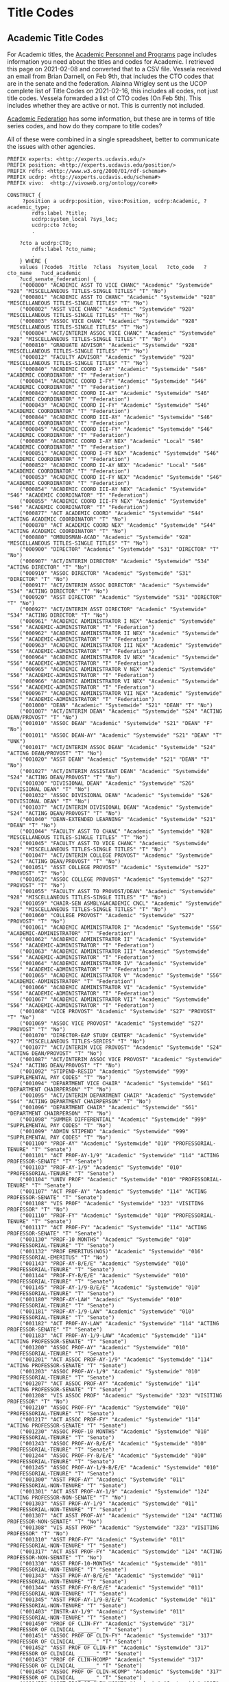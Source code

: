 * Title Codes
:PROPERTIES:
:header-args:http: :host localhost:3030
:header-args:sparqlx: :url http://sparql.org/sparql :format text/csv
:header-args:sparql: :url http://localhost:3030/profiles/sparql :format text/csv
:END:

** Academic Title Codes

For Academic titles, the [[https://www.ucop.edu/academic-personnel-programs/compensation/academic-ctos-titles-and-title-codes/index.html][Academic Personnel and Programs]] page includes
information you need about the titles and codes for Academic. I retrieved this
page on 2021-02-08 and converted that to a CSV file.  Vessela received an email
from Brian Darnell, on Feb 9th, that includes the CTO codes that are in the
senate and the federation.  Alainna Wrigley sent us the UCOP complete list of
Title Codes on 2021-02-16, this includes all codes, not just title codes.
Vessela forwarded a list of CTO codes (On Feb 5th).  This includes whether they
are active or not. This is currently not included.

[[https://academicaffairs.ucdavis.edu/academic-federation][Academic Federation]] has some information, but these are in terms of title series
codes, and how do they compare to title codes?

All of these were combined in a single spreadsheet, better to communicate the
issues with other agencies.

#+BEGIN_SRC sparql :noweb yes :no-tangle :format raw :file positions.ttl :wrapx "SRC ttl :tangle positions.ttl"
PREFIX experts: <http://experts.ucdavis.edu/>
PREFIX position: <http://experts.ucdavis.edu/position/>
PREFIX rdfs: <http://www.w3.org/2000/01/rdf-schema#>
PREFIX ucdrp: <http://experts.ucdavis.edu/schema#>
PREFIX vivo:  <http://vivoweb.org/ontology/core#>

CONSTRUCT {
	 ?position a ucdrp:position, vivo:Position, ucdrp:Academic, ?academic_type;
		rdfs:label ?title;
		ucdrp:system_local ?sys_loc;
		ucdrp:cto ?cto;
		.

	?cto a ucdrp:CTO;
		rdfs:label ?cto_name;
		.
	} WHERE {
	values (?code6	?title	?class	?system_local	?cto_code	?cto_name	?ucd_academic
	?ucd_senate_federation) {
	("000800" "ACADEMIC ASST TO VICE CHANC" "Academic" "Systemwide" "928" "MISCELLANEOUS TITLES-SINGLE TITLES" "T" "No")
	("000801" "ACADEMIC ASST TO CHANC" "Academic" "Systemwide" "928" "MISCELLANEOUS TITLES-SINGLE TITLES" "T" "No")
	("000802" "ASST VICE CHANC" "Academic" "Systemwide" "928" "MISCELLANEOUS TITLES-SINGLE TITLES" "T" "No")
	("000803" "ASSOC VICE CHANC" "Academic" "Systemwide" "928" "MISCELLANEOUS TITLES-SINGLE TITLES" "T" "No")
	("000804" "ACT/INTERIM ASSOC VICE CHANC" "Academic" "Systemwide" "928" "MISCELLANEOUS TITLES-SINGLE TITLES" "T" "No")
	("000810" "GRADUATE ADVISOR" "Academic" "Systemwide" "928" "MISCELLANEOUS TITLES-SINGLE TITLES" "T" "No")
	("000812" "FACULTY ADVISOR" "Academic" "Systemwide" "928" "MISCELLANEOUS TITLES-SINGLE TITLES" "T" "No")
	("000840" "ACADEMIC COORD I-AY" "Academic" "Systemwide" "S46" "ACADEMIC COORDINATOR" "T" "Federation")
	("000841" "ACADEMIC COORD I-FY" "Academic" "Systemwide" "S46" "ACADEMIC COORDINATOR" "T" "Federation")
	("000842" "ACADEMIC COORD II-AY" "Academic" "Systemwide" "S46" "ACADEMIC COORDINATOR" "T" "Federation")
	("000843" "ACADEMIC COORD II-FY" "Academic" "Systemwide" "S46" "ACADEMIC COORDINATOR" "T" "Federation")
	("000844" "ACADEMIC COORD III-AY" "Academic" "Systemwide" "S46" "ACADEMIC COORDINATOR" "T" "Federation")
	("000845" "ACADEMIC COORD III-FY" "Academic" "Systemwide" "S46" "ACADEMIC COORDINATOR" "T" "Federation")
	("000850" "ACADEMIC COORD I-AY NEX" "Academic" "Local" "S46" "ACADEMIC COORDINATOR" "T" "Federation")
	("000851" "ACADEMIC COORD I-FY NEX" "Academic" "Systemwide" "S46" "ACADEMIC COORDINATOR" "T" "Federation")
	("000852" "ACADEMIC COORD II-AY NEX" "Academic" "Local" "S46" "ACADEMIC COORDINATOR" "T" "Federation")
	("000853" "ACADEMIC COORD II-FY NEX" "Academic" "Systemwide" "S46" "ACADEMIC COORDINATOR" "T" "Federation")
	("000854" "ACADEMIC COORD III-AY NEX" "Academic" "Systemwide" "S46" "ACADEMIC COORDINATOR" "T" "Federation")
	("000855" "ACADEMIC COORD III-FY NEX" "Academic" "Systemwide" "S46" "ACADEMIC COORDINATOR" "T" "Federation")
	("000877" "ACT ACADEMIC COORD" "Academic" "Systemwide" "S44" "ACTING ACADEMIC COORDINATOR" "T" "No")
	("000878" "ACT ACADEMIC COORD NEX" "Academic" "Systemwide" "S44" "ACTING ACADEMIC COORDINATOR" "T" "No")
	("000880" "OMBUDSMAN-ACAD" "Academic" "Systemwide" "928" "MISCELLANEOUS TITLES-SINGLE TITLES" "T" "No")
	("000900" "DIRECTOR" "Academic" "Systemwide" "S31" "DIRECTOR" "T" "No")
	("000907" "ACT/INTERIM DIRECTOR" "Academic" "Systemwide" "S34" "ACTING DIRECTOR" "T" "No")
	("000910" "ASSOC DIRECTOR" "Academic" "Systemwide" "S31" "DIRECTOR" "T" "No")
	("000917" "ACT/INTERIM ASSOC DIRECTOR" "Academic" "Systemwide" "S34" "ACTING DIRECTOR" "T" "No")
	("000920" "ASST DIRECTOR" "Academic" "Systemwide" "S31" "DIRECTOR" "T" "No")
	("000927" "ACT/INTERIM ASST DIRECTOR" "Academic" "Systemwide" "S34" "ACTING DIRECTOR" "T" "No")
	("000961" "ACADEMIC ADMINISTRATOR I NEX" "Academic" "Systemwide" "S56" "ACADEMIC-ADMINISTRATOR" "T" "Federation")
	("000962" "ACADEMIC ADMINISTRATOR II NEX" "Academic" "Systemwide" "S56" "ACADEMIC-ADMINISTRATOR" "T" "Federation")
	("000963" "ACADEMIC ADMINISTRATOR III NEX" "Academic" "Systemwide" "S56" "ACADEMIC-ADMINISTRATOR" "T" "Federation")
	("000964" "ACADEMIC ADMINISTRATOR IV NEX" "Academic" "Systemwide" "S56" "ACADEMIC-ADMINISTRATOR" "T" "Federation")
	("000965" "ACADEMIC ADMINISTRATOR V NEX" "Academic" "Systemwide" "S56" "ACADEMIC-ADMINISTRATOR" "T" "Federation")
	("000966" "ACADEMIC ADMINISTRATOR VI NEX" "Academic" "Systemwide" "S56" "ACADEMIC-ADMINISTRATOR" "T" "Federation")
	("000967" "ACADEMIC ADMINISTRATOR VII NEX" "Academic" "Systemwide" "S56" "ACADEMIC-ADMINISTRATOR" "T" "Federation")
	("001000" "DEAN" "Academic" "Systemwide" "S21" "DEAN" "T" "No")
	("001007" "ACT/INTERIM DEAN" "Academic" "Systemwide" "S24" "ACTING DEAN/PROVOST" "T" "No")
	("001010" "ASSOC DEAN" "Academic" "Systemwide" "S21" "DEAN" "F" "No")
	("001011" "ASSOC DEAN-AY" "Academic" "Systemwide" "S21" "DEAN" "T" "UNK")
	("001017" "ACT/INTERIM ASSOC DEAN" "Academic" "Systemwide" "S24" "ACTING DEAN/PROVOST" "T" "No")
	("001020" "ASST DEAN" "Academic" "Systemwide" "S21" "DEAN" "T" "No")
	("001027" "ACT/INTERIM ASSISTANT DEAN" "Academic" "Systemwide" "S24" "ACTING DEAN/PROVOST" "T" "No")
	("001030" "DIVISIONAL DEAN" "Academic" "Systemwide" "S26" "DIVISIONAL DEAN" "T" "No")
	("001032" "ASSOC DIVISIONAL DEAN" "Academic" "Systemwide" "S26" "DIVISIONAL DEAN" "T" "No")
	("001037" "ACT/INTERIM DIVISIONAL DEAN" "Academic" "Systemwide" "S24" "ACTING DEAN/PROVOST" "T" "No")
	("001040" "DEAN-EXTENDED LEARNING" "Academic" "Systemwide" "S21" "DEAN" "T" "No")
	("001044" "FACULTY ASST TO CHANC" "Academic" "Systemwide" "928" "MISCELLANEOUS TITLES-SINGLE TITLES" "T" "No")
	("001045" "FACULTY ASST TO VICE CHANC" "Academic" "Systemwide" "928" "MISCELLANEOUS TITLES-SINGLE TITLES" "T" "No")
	("001047" "ACT/INTERIM COLLEGE PROVOST" "Academic" "Systemwide" "S24" "ACTING DEAN/PROVOST" "T" "No")
	("001051" "ASST COLLEGE PROVOST" "Academic" "Systemwide" "S27" "PROVOST" "T" "No")
	("001052" "ASSOC COLLEGE PROVOST" "Academic" "Systemwide" "S27" "PROVOST" "T" "No")
	("001055" "FACULTY ASST TO PROVOST/DEAN" "Academic" "Systemwide" "928" "MISCELLANEOUS TITLES-SINGLE TITLES" "T" "No")
	("001059" "CHAIR-SEN ASMBLY&ACADEMIC CNCL" "Academic" "Systemwide" "928" "MISCELLANEOUS TITLES-SINGLE TITLES" "T" "No")
	("001060" "COLLEGE PROVOST" "Academic" "Systemwide" "S27" "PROVOST" "T" "No")
	("001061" "ACADEMIC ADMINISTRATOR I" "Academic" "Systemwide" "S56" "ACADEMIC-ADMINISTRATOR" "T" "Federation")
	("001062" "ACADEMIC ADMINISTRATOR II" "Academic" "Systemwide" "S56" "ACADEMIC-ADMINISTRATOR" "T" "Federation")
	("001063" "ACADEMIC ADMINISTRATOR III" "Academic" "Systemwide" "S56" "ACADEMIC-ADMINISTRATOR" "T" "Federation")
	("001064" "ACADEMIC ADMINISTRATOR IV" "Academic" "Systemwide" "S56" "ACADEMIC-ADMINISTRATOR" "T" "Federation")
	("001065" "ACADEMIC ADMINISTRATOR V" "Academic" "Systemwide" "S56" "ACADEMIC-ADMINISTRATOR" "T" "Federation")
	("001066" "ACADEMIC ADMINISTRATOR VI" "Academic" "Systemwide" "S56" "ACADEMIC-ADMINISTRATOR" "T" "Federation")
	("001067" "ACADEMIC ADMINISTRATOR VII" "Academic" "Systemwide" "S56" "ACADEMIC-ADMINISTRATOR" "T" "Federation")
	("001068" "VICE PROVOST" "Academic" "Systemwide" "S27" "PROVOST" "T" "No")
	("001069" "ASSOC VICE PROVOST" "Academic" "Systemwide" "S27" "PROVOST" "T" "No")
	("001070" "DIRECTOR-EAP STUDY CENTER" "Academic" "Systemwide" "927" "MISCELLANEOUS TITLES-SERIES" "T" "No")
	("001077" "ACT/INTERIM VICE PROVOST" "Academic" "Systemwide" "S24" "ACTING DEAN/PROVOST" "T" "No")
	("001087" "ACT/INTERIM ASSOC VICE PROVOST" "Academic" "Systemwide" "S24" "ACTING DEAN/PROVOST" "T" "No")
	("001092" "STIPEND-RESID" "Academic" "Systemwide" "999" "SUPPLEMENTAL PAY CODES" "T" "No")
	("001094" "DEPARTMENT VICE CHAIR" "Academic" "Systemwide" "S61" "DEPARTMENT CHAIRPERSON" "T" "No")
	("001095" "ACT/INTERIM DEPARTMENT CHAIR" "Academic" "Systemwide" "S64" "ACTING DEPARTMENT CHAIRPERSON" "T" "No")
	("001096" "DEPARTMENT CHAIR" "Academic" "Systemwide" "S61" "DEPARTMENT CHAIRPERSON" "T" "No")
	("001098" "SUMMER DIFFERENTIAL" "Academic" "Systemwide" "999" "SUPPLEMENTAL PAY CODES" "T" "No")
	("001099" "ADMIN STIPEND" "Academic" "Systemwide" "999" "SUPPLEMENTAL PAY CODES" "T" "No")
	("001100" "PROF-AY" "Academic" "Systemwide" "010" "PROFESSORIAL-TENURE" "T" "Senate")
	("001101" "ACT PROF-AY-1/9" "Academic" "Systemwide" "114" "ACTING PROFESSOR-SENATE" "T" "Senate")
	("001103" "PROF-AY-1/9" "Academic" "Systemwide" "010" "PROFESSORIAL-TENURE" "T" "Senate")
	("001104" "UNIV PROF" "Academic" "Systemwide" "010" "PROFESSORIAL-TENURE" "T" "Senate")
	("001107" "ACT PROF-AY" "Academic" "Systemwide" "114" "ACTING PROFESSOR-SENATE" "T" "Senate")
	("001108" "VIS PROF" "Academic" "Systemwide" "323" "VISITING PROFESSOR" "T" "No")
	("001110" "PROF-FY" "Academic" "Systemwide" "010" "PROFESSORIAL-TENURE" "T" "Senate")
	("001117" "ACT PROF-FY" "Academic" "Systemwide" "114" "ACTING PROFESSOR-SENATE" "T" "Senate")
	("001130" "PROF-10 MONTHS" "Academic" "Systemwide" "010" "PROFESSORIAL-TENURE" "T" "Senate")
	("001132" "PROF EMERITUS(WOS)" "Academic" "Systemwide" "016" "PROFESSORIAL-EMERITUS" "T" "No")
	("001143" "PROF-AY-B/E/E" "Academic" "Systemwide" "010" "PROFESSORIAL-TENURE" "T" "Senate")
	("001144" "PROF-FY-B/E/E" "Academic" "Systemwide" "010" "PROFESSORIAL-TENURE" "T" "Senate")
	("001145" "PROF-AY-1/9-B/E/E" "Academic" "Systemwide" "010" "PROFESSORIAL-TENURE" "T" "Senate")
	("001180" "PROF-AY-LAW" "Academic" "Systemwide" "010" "PROFESSORIAL-TENURE" "T" "Senate")
	("001181" "PROF-AY-1/9-LAW" "Academic" "Systemwide" "010" "PROFESSORIAL-TENURE" "T" "Senate")
	("001182" "ACT PROF-AY-LAW" "Academic" "Systemwide" "114" "ACTING PROFESSOR-SENATE" "T" "Senate")
	("001183" "ACT PROF-AY-1/9-LAW" "Academic" "Systemwide" "114" "ACTING PROFESSOR-SENATE" "T" "Senate")
	("001200" "ASSOC PROF-AY" "Academic" "Systemwide" "010" "PROFESSORIAL-TENURE" "T" "Senate")
	("001201" "ACT ASSOC PROF-AY-1/9" "Academic" "Systemwide" "114" "ACTING PROFESSOR-SENATE" "T" "Senate")
	("001203" "ASSOC PROF-AY-1/9" "Academic" "Systemwide" "010" "PROFESSORIAL-TENURE" "T" "Senate")
	("001207" "ACT ASSOC PROF-AY" "Academic" "Systemwide" "114" "ACTING PROFESSOR-SENATE" "T" "Senate")
	("001208" "VIS ASSOC PROF" "Academic" "Systemwide" "323" "VISITING PROFESSOR" "T" "No")
	("001210" "ASSOC PROF-FY" "Academic" "Systemwide" "010" "PROFESSORIAL-TENURE" "T" "Senate")
	("001217" "ACT ASSOC PROF-FY" "Academic" "Systemwide" "114" "ACTING PROFESSOR-SENATE" "T" "Senate")
	("001230" "ASSOC PROF-10 MONTHS" "Academic" "Systemwide" "010" "PROFESSORIAL-TENURE" "T" "Senate")
	("001243" "ASSOC PROF-AY-B/E/E" "Academic" "Systemwide" "010" "PROFESSORIAL-TENURE" "T" "Senate")
	("001244" "ASSOC PROF-FY-B/E/E" "Academic" "Systemwide" "010" "PROFESSORIAL-TENURE" "T" "Senate")
	("001245" "ASSOC PROF-AY-1/9-B/E/E" "Academic" "Systemwide" "010" "PROFESSORIAL-TENURE" "T" "Senate")
	("001300" "ASST PROF-AY" "Academic" "Systemwide" "011" "PROFESSORIAL-NON-TENURE" "T" "Senate")
	("001301" "ACT ASST PROF-AY-1/9" "Academic" "Systemwide" "124" "ACTING PROFESSOR-NON-SENATE" "T" "No")
	("001303" "ASST PROF-AY-1/9" "Academic" "Systemwide" "011" "PROFESSORIAL-NON-TENURE" "T" "Senate")
	("001307" "ACT ASST PROF-AY" "Academic" "Systemwide" "124" "ACTING PROFESSOR-NON-SENATE" "T" "No")
	("001308" "VIS ASST PROF" "Academic" "Systemwide" "323" "VISITING PROFESSOR" "T" "No")
	("001310" "ASST PROF-FY" "Academic" "Systemwide" "011" "PROFESSORIAL-NON-TENURE" "T" "Senate")
	("001317" "ACT ASST PROF-FY" "Academic" "Systemwide" "124" "ACTING PROFESSOR-NON-SENATE" "T" "No")
	("001330" "ASST PROF-10-MONTHS" "Academic" "Systemwide" "011" "PROFESSORIAL-NON-TENURE" "T" "Senate")
	("001343" "ASST PROF-AY-B/E/E" "Academic" "Systemwide" "011" "PROFESSORIAL-NON-TENURE" "T" "Senate")
	("001344" "ASST PROF-FY-B/E/E" "Academic" "Systemwide" "011" "PROFESSORIAL-NON-TENURE" "T" "Senate")
	("001345" "ASST PROF-AY-1/9-B/E/E" "Academic" "Systemwide" "011" "PROFESSORIAL-NON-TENURE" "T" "Senate")
	("001403" "INSTR-AY-1/9" "Academic" "Systemwide" "011" "PROFESSORIAL-NON-TENURE" "T" "Senate")
	("001450" "PROF OF CLIN-FY" "Academic" "Systemwide" "317" "PROFESSOR OF CLINICAL ______" "T" "Senate")
	("001451" "ASSOC PROF OF CLIN-FY" "Academic" "Systemwide" "317" "PROFESSOR OF CLINICAL ______" "T" "Senate")
	("001452" "ASST PROF OF CLIN-FY" "Academic" "Systemwide" "317" "PROFESSOR OF CLINICAL ______" "T" "Senate")
	("001453" "PROF OF CLIN-HCOMP" "Academic" "Systemwide" "317" "PROFESSOR OF CLINICAL ______" "T" "Senate")
	("001454" "ASSOC PROF OF CLIN-HCOMP" "Academic" "Systemwide" "317" "PROFESSOR OF CLINICAL ______" "T" "Senate")
	("001455" "ASST PROF OF CLIN-HCOMP" "Academic" "Systemwide" "317" "PROFESSOR OF CLINICAL ______" "T" "Senate")
	("001501" "ASSOC IN ____-AY-GSHIP" "Academic" "Systemwide" "467" "ASSOCIATE-STUDENT" "T" "No")
	("001502" "ASSOC IN __-AY-NON-GSHIP" "Academic" "Systemwide" "467" "ASSOCIATE-STUDENT" "T" "No")
	("001506" "ASSOC IN __ -AY-1/9-GSHIP" "Academic" "Systemwide" "467" "ASSOCIATE-STUDENT" "T" "No")
	("001507" "ASSOC IN__-AY- 1/9 -NON-GSHIP" "Academic" "Systemwide" "467" "ASSOCIATE-STUDENT" "T" "No")
	("001508" "ASSOC IN __ -AY-1/10-GSHIP" "Academic" "Systemwide" "467" "ASSOCIATE-STUDENT" "T" "UNK")
	("001509" "ASSOC IN__-AY- 1/10 -NON-GSHIP" "Academic" "Systemwide" "467" "ASSOCIATE-STUDENT" "T" "UNK")
	("001511" "ASSOC IN __- FY-GSHIP" "Academic" "Systemwide" "467" "ASSOCIATE-STUDENT" "T" "No")
	("001512" "ASSOC IN __-FY-NON-GSHIP" "Academic" "Systemwide" "467" "ASSOCIATE-STUDENT" "T" "No")
	("001540" "ACT ASSOC PROF-HCOMP" "Academic" "Systemwide" "114" "ACTING PROFESSOR-SENATE" "T" "Senate")
	("001542" "ACT PROF-HCOMP" "Academic" "Systemwide" "114" "ACTING PROFESSOR-SENATE" "T" "Senate")
	("001550" "LECT IN SUMMER SESSION" "Academic" "Systemwide" "357" "INSTRUCTIONAL ASSISTANT" "T" "Federation")
	("001564" "ACT ASST PROF-HCOMP" "Academic" "Systemwide" "124" "ACTING PROFESSOR-NON-SENATE" "T" "No")
	("001580" "ACT SR LECT SOE-AY" "Academic" "Systemwide" "214" "ACTING LECTURER-SOE" "T" "Senate")
	("001581" "ACT LECT SOE-AY" "Academic" "Systemwide" "214" "ACTING LECTURER-SOE" "T" "Senate")
	("001582" "ACT LECT PSOE-AY" "Academic" "Systemwide" "224" "ACTING LECTURER-PSOE" "T" "No")
	("001583" "ACT SR LECT SOE-FY" "Academic" "Systemwide" "214" "ACTING LECTURER-SOE" "T" "Senate")
	("001584" "ACT LECT SOE-FY" "Academic" "Systemwide" "214" "ACTING LECTURER-SOE" "T" "Senate")
	("001585" "ACT LECT PSOE-FY" "Academic" "Systemwide" "224" "ACTING LECTURER-PSOE" "T" "No")
	("001586" "ACT SR LECT SOE-AY-B/E/E" "Academic" "Systemwide" "214" "ACTING LECTURER-SOE" "T" "Senate")
	("001587" "ACT LECT SOE-AY-B/E/E" "Academic" "Systemwide" "214" "ACTING LECTURER-SOE" "T" "Senate")
	("001588" "ACT LECT PSOE-AY-B/E/E" "Academic" "Systemwide" "224" "ACTING LECTURER-PSOE" "T" "No")
	("001589" "ACT SR LECT SOE-FY-B/E/E" "Academic" "Systemwide" "214" "ACTING LECTURER-SOE" "T" "Senate")
	("001590" "ACT LECT SOE-FY-B/E/E" "Academic" "Systemwide" "214" "ACTING LECTURER-SOE" "T" "Senate")
	("001591" "ACT LECT PSOE-FY-B/E/E" "Academic" "Systemwide" "224" "ACTING LECTURER-PSOE" "T" "No")
	("001592" "ACT SR LECT SOE-AY-LAW" "Academic" "Systemwide" "214" "ACTING LECTURER-SOE" "T" "Senate")
	("001593" "ACT LECT PSOE-AY-LAW" "Academic" "Systemwide" "224" "ACTING LECTURER-PSOE" "T" "No")
	("001594" "ACT SR LECT SOE-SFT-VM" "Academic" "Systemwide" "214" "ACTING LECTURER-SOE" "T" "Senate")
	("001595" "ACT LECT SOE-SFT-VM" "Academic" "Systemwide" "214" "ACTING LECTURER-SOE" "T" "Senate")
	("001596" "ACT LECT PSOE-SFT-VM" "Academic" "Systemwide" "224" "ACTING LECTURER-PSOE" "T" "No")
	("001597" "ACT SR LECT SOE-HCOMP" "Academic" "Systemwide" "214" "ACTING LECTURER-SOE" "T" "Senate")
	("001598" "ACT LECT SOE-HCOMP" "Academic" "Systemwide" "214" "ACTING LECTURER-SOE" "T" "Senate")
	("001599" "ACT LECT PSOE-HCOMP" "Academic" "Systemwide" "224" "ACTING LECTURER-PSOE" "F" "No")
	("001600" "SR LECT PSOE-AY-PART TIME" "Academic" "Systemwide" "221" "LECTURER-PSOE -PART TIME" "F" "No")
	("001602" "SR LECT PSOE-AY-1/9-PART TIME" "Academic" "Systemwide" "221" "LECTURER-PSOE -PART TIME" "T" "No")
	("001603" "SR LECT SOE-AY" "Academic" "Systemwide" "210" "LECTURER-SECURITY OF EMPLOYMENT" "T" "Senate")
	("001604" "SR LECT SOE-AY-1/9" "Academic" "Systemwide" "210" "LECTURER-SECURITY OF EMPLOYMENT" "F" "Senate")
	("001605" "LECT PSOE-AY-PART TIME" "Academic" "Systemwide" "221" "LECTURER-PSOE -PART TIME" "F" "No")
	("001606" "LECT PSOE-AY-1/9-PART TIME" "Academic" "Systemwide" "221" "LECTURER-PSOE -PART TIME" "T" "No")
	("001607" "LECT SOE-AY" "Academic" "Systemwide" "210" "LECTURER-SECURITY OF EMPLOYMENT" "T" "Senate")
	("001608" "LECT SOE-AY-1/9" "Academic" "Systemwide" "210" "LECTURER-SECURITY OF EMPLOYMENT" "F" "Senate")
	("001610" "SR LECT PSOE-FY-PART TIME" "Academic" "Systemwide" "221" "LECTURER-PSOE -PART TIME" "T" "No")
	("001613" "SR LECT SOE-FY" "Academic" "Systemwide" "210" "LECTURER-SECURITY OF EMPLOYMENT" "F" "Senate")
	("001615" "LECT PSOE-FY-PART TIME" "Academic" "Systemwide" "221" "LECTURER-PSOE -PART TIME" "T" "No")
	("001617" "LECT SOE-FY" "Academic" "Systemwide" "210" "LECTURER-SECURITY OF EMPLOYMENT" "T" "Senate")
	("001618" "LECT SOE-HCOMP" "Academic" "Systemwide" "210" "LECTURER-SECURITY OF EMPLOYMENT" "T" "Senate")
	("001619" "SR LECT SOE-HCOMP" "Academic" "Systemwide" "210" "LECTURER-SECURITY OF EMPLOYMENT" "T" "Senate")
	("001620" "LECT SOE-EMERITUS(WOS)" "Academic" "Systemwide" "216" "LECTURER-SECURITY OF EMPLOYMENT-EMERITUS" "T" "No")
	("001621" "SR LECT SOE-EMERITUS (WOS)" "Academic" "Systemwide" "216" "LECTURER-SECURITY OF EMPLOYMENT-EMERITUS" "T" "No")
	("001630" "LECT-AY" "Academic" "Systemwide" "225" "LECTURER" "T" "Federation")
	("001631" "LECT-AY-CONTINUING" "Academic" "Systemwide" "225" "LECTURER" "T" "Federation")
	("001632" "LECT-AY-1/9" "Academic" "Systemwide" "225" "LECTURER" "T" "Federation")
	("001633" "LECT-AY-1/9-CONTINUING" "Academic" "Systemwide" "225" "LECTURER" "T" "Federation")
	("001634" "LECT-FY" "Academic" "Systemwide" "225" "LECTURER" "T" "Federation")
	("001635" "LECT-FY-CONTINUING" "Academic" "Systemwide" "225" "LECTURER" "T" "Federation")
	("001636" "LECT-AY-1/10" "Academic" "Systemwide" "225" "LECTURER" "T" "Federation")
	("001637" "LECT-AY-1/10-CONTINUING" "Academic" "Systemwide" "225" "LECTURER" "T" "Federation")
	("001640" "SR LECT-AY" "Academic" "Systemwide" "225" "LECTURER" "T" "Federation")
	("001641" "SR LECT-AY-CONTINUING" "Academic" "Systemwide" "225" "LECTURER" "T" "Federation")
	("001642" "SR LECT-AY-1/9" "Academic" "Systemwide" "225" "LECTURER" "T" "Federation")
	("001643" "SR LECT-AY-1/9-CONTINUING" "Academic" "Systemwide" "225" "LECTURER" "T" "Federation")
	("001644" "SR LECT-FY" "Academic" "Systemwide" "225" "LECTURER" "T" "Federation")
	("001645" "SR LECT-FY-CONTINUING" "Academic" "Systemwide" "225" "LECTURER" "T" "Federation")
	("001646" "SR LECT-AY-1/10" "Academic" "Systemwide" "225" "LECTURER" "T" "Federation")
	("001647" "SR LECT-AY-1/10-CONTINUING" "Academic" "Systemwide" "225" "LECTURER" "T" "Federation")
	("001650" "LECT-MISCELLANEOUS/PART TIME" "Academic" "Systemwide" "928" "MISCELLANEOUS TITLES-SINGLE TITLES" "T" "Federation")
	("001652" "CONTINUING APPT-TEMP AUG" "Academic" "Systemwide" "225" "LECTURER" "T" "Federation")
	("001653" "CONTINUING APPT-TEMP AUG-1/9" "Academic" "Systemwide" "225" "LECTURER" "T" "Federation")
	("001654" "CONTINUING APPT-TEMP-AUG-1/10" "Academic" "Systemwide" "225" "LECTURER" "T" "Federation")
	("001668" "SR LECT SOE-SFT-VM" "Academic" "Systemwide" "210" "LECTURER-SECURITY OF EMPLOYMENT" "T" "Senate")
	("001669" "LECT SOE-SFT-VM" "Academic" "Systemwide" "210" "LECTURER-SECURITY OF EMPLOYMENT" "T" "Senate")
	("001670" "LECT PSOE-SFT-VM" "Academic" "Systemwide" "211" "LECTURER-PSOE-SENATE" "T" "Senate")
	("001675" "EDUCATOR (WOS)" "Academic" "Systemwide" "928" "MISCELLANEOUS TITLES-SINGLE TITLES" "F" "Federation")
	("001676" "UCDC EDUCATOR - AY" "Academic" "Systemwide" "928" "MISCELLANEOUS TITLES-SINGLE TITLES" "T" "No")
	("001677" "UCDC EDUCATOR - FY" "Academic" "Systemwide" "928" "MISCELLANEOUS TITLES-SINGLE TITLES" "T" "UNK")
	("001679" "LECT PSOE-HCOMP" "Academic" "Systemwide" "211" "LECTURER-PSOE-SENATE" "T" "Senate")
	("001680" "LECT PSOE-AY" "Academic" "Systemwide" "211" "LECTURER-PSOE-SENATE" "T" "Senate")
	("001681" "LECT PSOE-AY-1/9" "Academic" "Systemwide" "211" "LECTURER-PSOE-SENATE" "T" "Senate")
	("001682" "LECT PSOE-FY" "Academic" "Systemwide" "211" "LECTURER-PSOE-SENATE" "F" "Senate")
	("001683" "SR LECT PSOE-AY" "Academic" "Systemwide" "211" "LECTURER-PSOE-SENATE" "F" "UNK")
	("001684" "SR LECT PSOE-AY-1/9" "Academic" "Systemwide" "211" "LECTURER-PSOE-SENATE" "F" "UNK")
	("001685" "SR LECT PSOE-FY" "Academic" "Systemwide" "211" "LECTURER-PSOE-SENATE" "T" "UNK")
	("001686" "SR LECT SOE-AY-B/E/E" "Academic" "Systemwide" "210" "LECTURER-SECURITY OF EMPLOYMENT" "T" "Senate")
	("001687" "LECT SOE-AY-B/E/E" "Academic" "Systemwide" "210" "LECTURER-SECURITY OF EMPLOYMENT" "T" "Senate")
	("001688" "LECT PSOE-AY-B/E/E" "Academic" "Systemwide" "211" "LECTURER-PSOE-SENATE" "T" "Senate")
	("001689" "SR LECT SOE-FY-B/E/E" "Academic" "Systemwide" "210" "LECTURER-SECURITY OF EMPLOYMENT" "T" "Senate")
	("001690" "LECT SOE-FY-B/E/E" "Academic" "Systemwide" "210" "LECTURER-SECURITY OF EMPLOYMENT" "T" "Senate")
	("001691" "LECT PSOE-FY-B/E/E" "Academic" "Systemwide" "211" "LECTURER-PSOE-SENATE" "T" "Senate")
	("001693" "SR LECT SOE-AY-LAW" "Academic" "Systemwide" "210" "LECTURER-SECURITY OF EMPLOYMENT" "T" "Senate")
	("001694" "LECT PSOE-AY-LAW" "Academic" "Systemwide" "211" "LECTURER-PSOE-SENATE" "T" "Senate")
	("001699" "RECALL TEACHING NON-SENATE" "Academic" "Systemwide" "012" "PROFESSORIAL-RECALL" "T" "No")
	("001700" "RECALL TEACHING" "Academic" "Systemwide" "012" "PROFESSORIAL-RECALL" "T" "No")
	("001701" "RECALL HCOMP" "Academic" "Systemwide" "012" "PROFESSORIAL-RECALL" "T" "No")
	("001702" "RECALL FACULTY" "Academic" "Systemwide" "012" "PROFESSORIAL-RECALL" "T" "No")
	("001712" "VIS ASST PROF-HCOMP" "Academic" "Systemwide" "323" "VISITING PROFESSOR" "T" "No")
	("001713" "VIS ASSOC PROF-HCOMP" "Academic" "Systemwide" "323" "VISITING PROFESSOR" "T" "No")
	("001714" "VIS PROF-HCOMP" "Academic" "Systemwide" "323" "VISITING PROFESSOR" "T" "No")
	("001715" "INSTR-HCOMP" "Academic" "Systemwide" "011" "PROFESSORIAL-NON-TENURE" "T" "Senate")
	("001717" "ASST PROF-HCOMP" "Academic" "Systemwide" "011" "PROFESSORIAL-NON-TENURE" "T" "Senate")
	("001719" "ASSOC PROF-HCOMP" "Academic" "Systemwide" "010" "PROFESSORIAL-TENURE" "T" "Senate")
	("001721" "PROF-HCOMP" "Academic" "Systemwide" "010" "PROFESSORIAL-TENURE" "T" "Senate")
	("001723" "INSTR IN RES-HCOMP" "Academic" "Systemwide" "311" "PROFESSOR IN RESIDENCE" "T" "Senate")
	("001724" "ASST PROF IN RES-HCOMP" "Academic" "Systemwide" "311" "PROFESSOR IN RESIDENCE" "T" "Senate")
	("001725" "ASSOC PROF IN RES-HCOMP" "Academic" "Systemwide" "311" "PROFESSOR IN RESIDENCE" "T" "Senate")
	("001726" "PROF IN RES-HCOMP" "Academic" "Systemwide" "311" "PROFESSOR IN RESIDENCE" "T" "Senate")
	("001727" "ADJ INSTR-HCOMP" "Academic" "Systemwide" "335" "ADJUNCT PROFESSOR" "T" "Federation")
	("001728" "ASST ADJ PROF-HCOMP" "Academic" "Systemwide" "335" "ADJUNCT PROFESSOR" "T" "Federation")
	("001729" "ASSOC ADJ PROF-HCOMP" "Academic" "Systemwide" "335" "ADJUNCT PROFESSOR" "T" "Federation")
	("001730" "ADJ PROF-HCOMP" "Academic" "Systemwide" "335" "ADJUNCT PROFESSOR" "T" "Federation")
	("001731" "HS CLIN INSTR-HCOMP" "Academic" "Systemwide" "341" "HEALTH SCIENCES CLINICAL PROFESSOR" "T" "Federation")
	("001732" "HS ASST CLIN PROF-HCOMP" "Academic" "Systemwide" "341" "HEALTH SCIENCES CLINICAL PROFESSOR" "T" "Federation")
	("001733" "HS ASSOC CLIN PROF-HCOMP" "Academic" "Systemwide" "341" "HEALTH SCIENCES CLINICAL PROFESSOR" "T" "Federation")
	("001734" "HS CLIN PROF-HCOMP" "Academic" "Systemwide" "341" "HEALTH SCIENCES CLINICAL PROFESSOR" "T" "Federation")
	("001895" "INSTR-SFT-VM" "Academic" "Systemwide" "011" "PROFESSORIAL-NON-TENURE" "T" "Senate")
	("001897" "ASST PROF-SFT-VM" "Academic" "Systemwide" "011" "PROFESSORIAL-NON-TENURE" "T" "Senate")
	("001898" "ACT ASST PROF-SFT-VM" "Academic" "Systemwide" "124" "ACTING PROFESSOR-NON-SENATE" "T" "No")
	("001899" "ASSOC PROF-SFT-VM" "Academic" "Systemwide" "010" "PROFESSORIAL-TENURE" "T" "Senate")
	("001900" "ACT ASSOC PROF-SFT-VM" "Academic" "Systemwide" "114" "ACTING PROFESSOR-SENATE" "T" "Senate")
	("001901" "PROF-SFT-VM" "Academic" "Systemwide" "010" "PROFESSORIAL-TENURE" "T" "Senate")
	("001902" "ACT PROF-SFT-VM" "Academic" "Systemwide" "114" "ACTING PROFESSOR-SENATE" "T" "Senate")
	("001904" "ASST PROF IN RES-SFT-VM" "Academic" "Systemwide" "311" "PROFESSOR IN RESIDENCE" "T" "Senate")
	("001905" "ASSOC PROF IN RES-SFT-VM" "Academic" "Systemwide" "311" "PROFESSOR IN RESIDENCE" "T" "Senate")
	("001906" "PROF IN RES-SFT-VM" "Academic" "Systemwide" "311" "PROFESSOR IN RESIDENCE" "T" "Senate")
	("001908" "ASST ADJ PROF-SFT-VM" "Academic" "Systemwide" "335" "ADJUNCT PROFESSOR" "T" "Federation")
	("001909" "ASSOC ADJ PROF-SFT-VM" "Academic" "Systemwide" "335" "ADJUNCT PROFESSOR" "T" "Federation")
	("001910" "ADJ PROF-SFT-VM" "Academic" "Systemwide" "335" "ADJUNCT PROFESSOR" "T" "Federation")
	("001911" "HS CLIN INSTR-SFT-VM" "Academic" "Systemwide" "341" "HEALTH SCIENCES CLINICAL PROFESSOR" "T" "Federation")
	("001912" "HS ASST CLIN PROF-SFT-VM" "Academic" "Systemwide" "341" "HEALTH SCIENCES CLINICAL PROFESSOR" "T" "Federation")
	("001913" "HS ASSOC CLIN PROF-SFT-VM" "Academic" "Systemwide" "341" "HEALTH SCIENCES CLINICAL PROFESSOR" "T" "Federation")
	("001914" "HS CLIN PROF-SFT-VM" "Academic" "Systemwide" "341" "HEALTH SCIENCES CLINICAL PROFESSOR" "T" "Federation")
	("001915" "ASST PROF OF CLIN-SFT-VM" "Academic" "Systemwide" "317" "PROFESSOR OF CLINICAL ______" "T" "Senate")
	("001916" "ASSOC PROF OF CLIN-SFT-VM" "Academic" "Systemwide" "317" "PROFESSOR OF CLINICAL ______" "T" "Senate")
	("001917" "PROF OF CLIN-SFT-VM" "Academic" "Systemwide" "317" "PROFESSOR OF CLINICAL ______" "T" "Senate")
	("001935" "RES SCRIPPS-AY" "Academic" "Systemwide" "541" "PROFESSIONAL RESEARCH-REGULAR" "T" "UNK")
	("001936" "ASSOC RES SCRIPPS-AY" "Academic" "Systemwide" "541" "PROFESSIONAL RESEARCH-REGULAR" "T" "UNK")
	("001937" "ASST RES SCRIPPS-AY" "Academic" "Systemwide" "541" "PROFESSIONAL RESEARCH-REGULAR" "T" "UNK")
	("001958" "REGENTS' PROF" "Academic" "Systemwide" "928" "MISCELLANEOUS TITLES-SINGLE TITLES" "T" "No")
	("001968" "REGENTS' LECT" "Academic" "Systemwide" "928" "MISCELLANEOUS TITLES-SINGLE TITLES" "T" "No")
	("001969" "HHMI INVESTIGATOR" "Academic" "Systemwide" "928" "MISCELLANEOUS TITLES-SINGLE TITLES" "T" "No")
	("001970" "LUDWIG INVESTIGATOR" "Academic" "Systemwide" "928" "MISCELLANEOUS TITLES-SINGLE TITLES" "T" "No")
	("001971" "ACT PROF-AY-B/E/E" "Academic" "Systemwide" "114" "ACTING PROFESSOR-SENATE" "T" "Senate")
	("001972" "ACT PROF-FY-B/E/E" "Academic" "Systemwide" "114" "ACTING PROFESSOR-SENATE" "T" "Senate")
	("001973" "ACT PROF-AY-1/9-B/E/E" "Academic" "Systemwide" "114" "ACTING PROFESSOR-SENATE" "T" "Senate")
	("001974" "ACT ASSOC PROF-AY-B/E/E" "Academic" "Systemwide" "114" "ACTING PROFESSOR-SENATE" "T" "Senate")
	("001975" "ACT ASSOC PROF-FY-B/E/E" "Academic" "Systemwide" "114" "ACTING PROFESSOR-SENATE" "T" "Senate")
	("001976" "ACT ASSOC PROF-AY-1/9-B/E/E" "Academic" "Systemwide" "114" "ACTING PROFESSOR-SENATE" "T" "Senate")
	("001977" "ACT ASST PROF-AY-B/E/E" "Academic" "Systemwide" "124" "ACTING PROFESSOR-NON-SENATE" "T" "No")
	("001978" "ACT ASST PROF-FY-B/E/E" "Academic" "Systemwide" "124" "ACTING PROFESSOR-NON-SENATE" "T" "No")
	("001979" "ACT ASST PROF-AY-1/9-B/E/E" "Academic" "Systemwide" "124" "ACTING PROFESSOR-NON-SENATE" "T" "No")
	("001981" "RES-LR SCL-AY-B/E/E" "Academic" "Systemwide" "541" "PROFESSIONAL RESEARCH-REGULAR" "T" "Federation")
	("001982" "RES-LR SCL-AY-1/9-B/E/E" "Academic" "Systemwide" "541" "PROFESSIONAL RESEARCH-REGULAR" "T" "Federation")
	("001983" "ASSOC RES-LR SCL-AY-B/E/E" "Academic" "Systemwide" "541" "PROFESSIONAL RESEARCH-REGULAR" "T" "Federation")
	("001984" "ASSOC RES-LR SCL-AY-1/9-B/E/E" "Academic" "Systemwide" "541" "PROFESSIONAL RESEARCH-REGULAR" "T" "Federation")
	("001985" "ASST RES-LR SCL-AY-B/E/E" "Academic" "Systemwide" "541" "PROFESSIONAL RESEARCH-REGULAR" "T" "Federation")
	("001986" "ASST RES-LR SCL-AY-1/9-B/E/E" "Academic" "Systemwide" "541" "PROFESSIONAL RESEARCH-REGULAR" "T" "Federation")
	("001987" "RES-FY-B/E/E" "Academic" "Systemwide" "541" "PROFESSIONAL RESEARCH-REGULAR" "T" "Federation")
	("001988" "ASSOC RES-FY-B/E/E" "Academic" "Systemwide" "541" "PROFESSIONAL RESEARCH-REGULAR" "T" "Federation")
	("001989" "ASST RES-FY-B/E/E" "Academic" "Systemwide" "541" "PROFESSIONAL RESEARCH-REGULAR" "T" "Federation")
	("001990" "RES-LR SCL-FY-B/E/E" "Academic" "Systemwide" "541" "PROFESSIONAL RESEARCH-REGULAR" "T" "No")
	("001991" "ASSOC RES-LR SCL-FY-B/E/E" "Academic" "Systemwide" "541" "PROFESSIONAL RESEARCH-REGULAR" "T" "No")
	("001992" "ASST RES-LR SCL-FY-B/E/E" "Academic" "Systemwide" "541" "PROFESSIONAL RESEARCH-REGULAR" "T" "No")
	("001993" "RES-FY-B/E/E-NON REP" "Academic" "Systemwide" "541" "PROFESSIONAL RESEARCH-REGULAR" "T" "No")
	("001994" "ASSOC RES-FY-B/E/E-NON REP" "Academic" "Systemwide" "541" "PROFESSIONAL RESEARCH-REGULAR" "T" "No")
	("001995" "ASST RES-FY-B/E/E-NON REP" "Academic" "Systemwide" "541" "PROFESSIONAL RESEARCH-REGULAR" "T" "No")
	("001997" "RES-FY-B/E/E NEX" "Academic" "Systemwide" "541" "PROFESSIONAL RESEARCH-REGULAR" "T" "Federation")
	("001998" "ASSOC RES-FY-B/E/E NEX" "Academic" "Systemwide" "541" "PROFESSIONAL RESEARCH-REGULAR" "T" "Federation")
	("001999" "ASST RES-FY-B/E/E NEX" "Academic" "Systemwide" "541" "PROFESSIONAL RESEARCH-REGULAR" "T" "Federation")
	("002000" "HS CLIN PROF-AY" "Academic" "Systemwide" "341" "HEALTH SCIENCES CLINICAL PROFESSOR" "T" "Federation")
	("002010" "HS CLIN PROF-FY" "Academic" "Systemwide" "341" "HEALTH SCIENCES CLINICAL PROFESSOR" "T" "Federation")
	("002011" "CLIN PROF-DENT-50%/+-FY" "Academic" "Systemwide" "030" "CLIN PROF OF DENTISTRY-50% OR MORE-TENURE" "T" "No")
	("002017" "CLIN PROF-VOL" "Academic" "Systemwide" "346" "CLINICAL PROFESSOR - VOLUNTEER" "T" "No")
	("002020" "HS ASSOC CLIN PROF-AY" "Academic" "Systemwide" "341" "HEALTH SCIENCES CLINICAL PROFESSOR" "T" "Federation")
	("002030" "HS ASSOC CLIN PROF-FY" "Academic" "Systemwide" "341" "HEALTH SCIENCES CLINICAL PROFESSOR" "T" "Federation")
	("002037" "ASSOC CLIN PROF-VOL" "Academic" "Systemwide" "346" "CLINICAL PROFESSOR - VOLUNTEER" "T" "No")
	("002040" "HS ASST CLIN PROF-AY" "Academic" "Systemwide" "341" "HEALTH SCIENCES CLINICAL PROFESSOR" "T" "Federation")
	("002050" "HS ASST CLIN PROF-FY" "Academic" "Systemwide" "341" "HEALTH SCIENCES CLINICAL PROFESSOR" "T" "Federation")
	("002057" "ASST CLIN PROF-VOL" "Academic" "Systemwide" "346" "CLINICAL PROFESSOR - VOLUNTEER" "T" "No")
	("002060" "HS CLIN INSTR-AY" "Academic" "Systemwide" "341" "HEALTH SCIENCES CLINICAL PROFESSOR" "T" "Federation")
	("002070" "HS CLIN INSTR-FY" "Academic" "Systemwide" "341" "HEALTH SCIENCES CLINICAL PROFESSOR" "T" "Federation")
	("002077" "CLIN INSTR-VOL" "Academic" "Systemwide" "346" "CLINICAL PROFESSOR - VOLUNTEER" "T" "No")
	("002081" "CLIN ASSOCIATE-FY" "Academic" "Systemwide" "928" "MISCELLANEOUS TITLES-SINGLE TITLES" "T" "No")
	("002100" "SUPV PE-AY" "Academic" "Systemwide" "040" "SUPERVISOR OF P.E.-TENURE" "T" "Federation")
	("002120" "ASSOC SUPV PE-AY" "Academic" "Systemwide" "040" "SUPERVISOR OF P.E.-TENURE" "T" "Federation")
	("002210" "DEMO TEACHER" "Academic" "Systemwide" "928" "MISCELLANEOUS TITLES-SINGLE TITLES" "T" "Federation")
	("002211" "DEMO TEACHER-CONTINUING" "Academic" "Systemwide" "928" "MISCELLANEOUS TITLES-SINGLE TITLES" "T" "Federation")
	("002220" "SUPV TEACHER ED-AY" "Academic" "Systemwide" "357" "INSTRUCTIONAL ASSISTANT" "T" "Federation")
	("002221" "SUPV TEACHER ED-AY-CONTINUING" "Academic" "Systemwide" "357" "INSTRUCTIONAL ASSISTANT" "T" "Federation")
	("002222" "SUPV TEACHER ED-FY" "Academic" "Systemwide" "357" "INSTRUCTIONAL ASSISTANT" "T" "Federation")
	("002223" "SUPV TEACHER ED-FY-CONTINUING" "Academic" "Systemwide" "357" "INSTRUCTIONAL ASSISTANT" "T" "Federation")
	("002240" "COORD FLD WK-AY" "Academic" "Systemwide" "357" "INSTRUCTIONAL ASSISTANT" "T" "No")
	("002241" "COORD FLD WK-AY-CONTINUING" "Academic" "Systemwide" "357" "INSTRUCTIONAL ASSISTANT" "T" "No")
	("002245" "COORD FLD WK-FY" "Academic" "Systemwide" "357" "INSTRUCTIONAL ASSISTANT" "T" "No")
	("002246" "COORD FLD WK-FY-CONTINUING" "Academic" "Systemwide" "357" "INSTRUCTIONAL ASSISTANT" "T" "No")
	("002250" "FLD WK SUPV-AY" "Academic" "Systemwide" "357" "INSTRUCTIONAL ASSISTANT" "T" "No")
	("002251" "FLD WK SUPV-AY-CONTINUING" "Academic" "Systemwide" "357" "INSTRUCTIONAL ASSISTANT" "T" "No")
	("002255" "FLD WK SUPV-FY" "Academic" "Systemwide" "357" "INSTRUCTIONAL ASSISTANT" "T" "No")
	("002256" "FLD WK SUPV-FY-CONTINUING" "Academic" "Systemwide" "357" "INSTRUCTIONAL ASSISTANT" "T" "No")
	("002260" "FLD WK CONSULT-AY" "Academic" "Systemwide" "357" "INSTRUCTIONAL ASSISTANT" "T" "No")
	("002261" "FLD WK CONSULT-AY-CONTINUING" "Academic" "Systemwide" "357" "INSTRUCTIONAL ASSISTANT" "T" "No")
	("002265" "FLD WK CONSULT-FY" "Academic" "Systemwide" "357" "INSTRUCTIONAL ASSISTANT" "T" "No")
	("002266" "FLD WK CONSULT-FY-CONTINUING" "Academic" "Systemwide" "357" "INSTRUCTIONAL ASSISTANT" "T" "No")
	("002270" "REMD TUT I-NON GSHIP/NON REP" "Academic" "Systemwide" "456" "OTHER STUDENT TITLES" "T" "No")
	("002271" "REMD TUT I-GSHIP/NON REP" "Academic" "Systemwide" "456" "OTHER STUDENT TITLES" "T" "No")
	("002272" "REMD TUT II NON-GSHIP/NON REP" "Academic" "Systemwide" "456" "OTHER STUDENT TITLES" "T" "No")
	("002273" "REMD TUT II-GSHIP/NON REP" "Academic" "Systemwide" "456" "OTHER STUDENT TITLES" "T" "No")
	("002280" "REMD TUT I-NON GSHIP" "Academic" "Systemwide" "456" "OTHER STUDENT TITLES" "T" "No")
	("002284" "CHILD DEV DEMO LECT-CONTINUING" "Academic" "Systemwide" "928" "MISCELLANEOUS TITLES-SINGLE TITLES" "T" "Federation")
	("002285" "CHILD DEV DEMO LECT" "Academic" "Systemwide" "928" "MISCELLANEOUS TITLES-SINGLE TITLES" "T" "Federation")
	("002286" "NURSERY SCHOOL ASST-GSHIP" "Academic" "Systemwide" "426" "TEACHING ASSISTANT & EQUIVALENT" "T" "No")
	("002287" "NURSERY SCHOOL ASST-NON GSHIP" "Academic" "Systemwide" "426" "TEACHING ASSISTANT & EQUIVALENT" "T" "No")
	("002288" "REMD TUT I-GSHIP" "Academic" "Systemwide" "456" "OTHER STUDENT TITLES" "T" "No")
	("002289" "REMD TUT II-GSHIP" "Academic" "Systemwide" "456" "OTHER STUDENT TITLES" "T" "No")
	("002290" "REMD TUT II-NON GSHIP" "Academic" "Systemwide" "456" "OTHER STUDENT TITLES" "T" "No")
	("002300" "TEACHG FELLOW-GSHIP" "Academic" "Systemwide" "426" "TEACHING ASSISTANT & EQUIVALENT" "T" "No")
	("002301" "TEACHG FELLOW-NON GSHIP" "Academic" "Systemwide" "426" "TEACHING ASSISTANT & EQUIVALENT" "T" "No")
	("002302" "TEACHG FELLOW-GSHIP/NON REP" "Academic" "Systemwide" "426" "TEACHING ASSISTANT & EQUIVALENT" "T" "No")
	("002303" "TEACHG FELLOW-NON GSHIP/NONREP" "Academic" "Systemwide" "426" "TEACHING ASSISTANT & EQUIVALENT" "T" "No")
	("002305" "COMM TEACHG FELLOW-GSHIP" "Academic" "Systemwide" "456" "OTHER STUDENT TITLES" "T" "No")
	("002306" "COMM TEACHG FELLOW-NON GSHIP" "Academic" "Systemwide" "456" "OTHER STUDENT TITLES" "T" "No")
	("002310" "TEACHG ASST-GSHIP" "Academic" "Systemwide" "426" "TEACHING ASSISTANT & EQUIVALENT" "T" "No")
	("002311" "TEACHG ASST-NON GSHIP" "Academic" "Systemwide" "426" "TEACHING ASSISTANT & EQUIVALENT" "T" "No")
	("002312" "TEACHG ASST-GSHIP/NON REP" "Academic" "Systemwide" "426" "TEACHING ASSISTANT & EQUIVALENT" "T" "No")
	("002313" "TEACHG ASST-NON GSHIP/NON REP" "Academic" "Systemwide" "426" "TEACHING ASSISTANT & EQUIVALENT" "T" "No")
	("002320" "TEACHG ASST-1/10-GSHIP" "Academic" "Systemwide" "426" "TEACHING ASSISTANT & EQUIVALENT" "T" "No")
	("002321" "TEACHG ASST-1/10-NON GSHIP" "Academic" "Systemwide" "426" "TEACHING ASSISTANT & EQUIVALENT" "F" "No")
	("002382" "K-12 ASST-NON GSHIP/NONREP" "Academic" "Systemwide" "456" "OTHER STUDENT TITLES" "T" "UNK")
	("002427" "SUBSTITUTE TEACHER" "Academic" "Systemwide" "928" "MISCELLANEOUS TITLES-SINGLE TITLES" "T" "No")
	("002428" "SUBSTITUTE TEACHER-CONTINUING" "Academic" "Systemwide" "928" "MISCELLANEOUS TITLES-SINGLE TITLES" "T" "No")
	("002440" "K-12 INSTRUCTOR-AY" "Academic" "Systemwide" "928" "MISCELLANEOUS TITLES-SINGLE TITLES" "T" "No")
	("002441" "K-12 INSTRUCTOR-AY-1/10" "Academic" "Systemwide" "928" "MISCELLANEOUS TITLES-SINGLE TITLES" "F" "No")
	("002442" "K-12 DAILY SUBSTITUTE/NONREP" "Academic" "Systemwide" "928" "MISCELLANEOUS TITLES-SINGLE TITLES" "T" "UNK")
	("002460" "TEACHER-SPEC PROG" "Academic" "Systemwide" "928" "MISCELLANEOUS TITLES-SINGLE TITLES" "T" "No")
	("002461" "TEACHER-SPEC PROG-CONTINUING" "Academic" "Systemwide" "928" "MISCELLANEOUS TITLES-SINGLE TITLES" "T" "No")
	("002500" "READER-NON STDNT" "Academic" "Systemwide" "928" "MISCELLANEOUS TITLES-SINGLE TITLES" "T" "No")
	("002510" "TUT-NON STDNT" "Academic" "Systemwide" "928" "MISCELLANEOUS TITLES-SINGLE TITLES" "T" "No")
	("002520" "READER-NON STDNT/NON REP" "Academic" "Systemwide" "928" "MISCELLANEOUS TITLES-SINGLE TITLES" "T" "No")
	("002521" "TUT-NON STDNT/NON REP" "Academic" "Systemwide" "928" "MISCELLANEOUS TITLES-SINGLE TITLES" "T" "No")
	("002550" "ACT INSTR-GRAD STDNT-GSHIP" "Academic" "Systemwide" "456" "OTHER STUDENT TITLES" "T" "No")
	("002551" "ACT INSTR-GRAD STDNT-NON-GSHIP" "Academic" "Systemwide" "456" "OTHER STUDENT TITLES" "T" "No")
	("002600" "MILITARY/AIR SCI&TACTICS ASST" "Academic" "Systemwide" "928" "MISCELLANEOUS TITLES-SINGLE TITLES" "T" "No")
	("002650" "TEACHER-LHS" "Academic" "Systemwide" "928" "MISCELLANEOUS TITLES-SINGLE TITLES" "T" "No")
	("002651" "TEACHER-LHS-CONTINUING" "Academic" "Systemwide" "928" "MISCELLANEOUS TITLES-SINGLE TITLES" "T" "No")
	("002708" "RESID PHYS I/NON REP" "Academic" "Systemwide" "446" "INTERN OR RESIDENT" "T" "No")
	("002709" "RESID PHYS I/REP" "Academic" "Systemwide" "446" "INTERN OR RESIDENT" "T" "No")
	("002714" "INTERN-VET MED/NON REP" "Academic" "Systemwide" "446" "INTERN OR RESIDENT" "T" "No")
	("002715" "INTERN-CLINICAL PSYCHOLOGY" "Academic" "Systemwide" "446" "INTERN OR RESIDENT" "T" "No")
	("002716" "INTERN-CLIN PSYCH-GENL CAMP" "Academic" "Systemwide" "928" "MISCELLANEOUS TITLES-SINGLE TITLES" "T" "No")
	("002723" "RESID PHYS II-VIII/REP" "Academic" "Systemwide" "446" "INTERN OR RESIDENT" "T" "No")
	("002724" "RESID PHYS II-VIII/NON REP" "Academic" "Systemwide" "446" "INTERN OR RESIDENT" "T" "No")
	("002725" "CHIEF RESID PHYS-NON REP" "Academic" "Systemwide" "446" "INTERN OR RESIDENT" "T" "No")
	("002726" "RESID PHYS/SUBSPEC 4-8/NON REP" "Academic" "Systemwide" "446" "INTERN OR RESIDENT" "T" "No")
	("002727" "POST DDS I-VI/NON REP" "Academic" "Systemwide" "446" "INTERN OR RESIDENT" "T" "No")
	("002728" "PGY I PHARMACY RESID/NON REP" "Academic" "Systemwide" "446" "INTERN OR RESIDENT" "T" "No")
	("002729" "PGY II PHARMACY RESID/NON REP" "Academic" "Systemwide" "446" "INTERN OR RESIDENT" "T" "No")
	("002730" "RESID-VET MED/NON REP" "Academic" "Systemwide" "446" "INTERN OR RESIDENT" "T" "No")
	("002732" "OTH POST-MD TRAIN 2-8/NON REP" "Academic" "Systemwide" "446" "INTERN OR RESIDENT" "T" "No")
	("002733" "OTH POST-MD TRAIN 2-8/REP" "Academic" "Systemwide" "446" "INTERN OR RESIDENT" "T" "UNK")
	("002735" "STIPEND-OTH POST-MD TRAIN" "Academic" "Systemwide" "999" "SUPPLEMENTAL PAY CODES" "T" "No")
	("002736" "RESID PHYS/SUBSPEC 4-8/REP" "Academic" "Systemwide" "446" "INTERN OR RESIDENT" "T" "UNK")
	("002737" "OTH POST DDS/NON REP" "Academic" "Systemwide" "446" "INTERN OR RESIDENT" "T" "No")
	("002738" "CHIEF RESID PHYS-REP" "Academic" "Systemwide" "446" "INTERN OR RESIDENT" "T" "No")
	("002740" "NON-PHYS CLIN TRAIN" "Academic" "Systemwide" "446" "INTERN OR RESIDENT" "T" "No")
	("002741" "NON-PHYS CLIN TRAIN-GENL CAMP" "Academic" "Systemwide" "928" "MISCELLANEOUS TITLES-SINGLE TITLES" "F" "No")
	("002743" "RESID PHYS I/REP-OV" "Academic" "Systemwide" "446" "INTERN OR RESIDENT" "F" "UNK")
	("002744" "RESID PHYS II-VIII/REP-OV" "Academic" "Systemwide" "446" "INTERN OR RESIDENT" "F" "UNK")
	("002745" "CHIEF RESID PHYS-REP-OV" "Academic" "Systemwide" "446" "INTERN OR RESIDENT" "F" "UNK")
	("002746" "RESID PHYS/SUBSPEC 4-8/REP-OV" "Academic" "Systemwide" "446" "INTERN OR RESIDENT" "F" "UNK")
	("002747" "OTH POST-MD TRAIN 2-8/REP-OV" "Academic" "Systemwide" "446" "INTERN OR RESIDENT" "F" "UNK")
	("002749" "RESID PHYS/SUBSPEC/T32/NON REP" "Academic" "Systemwide" "446" "INTERN OR RESIDENT" "F" "UNK")
	("002750" "RESID PHYS/SUBSPEC/T32/REP" "Academic" "Systemwide" "446" "INTERN OR RESIDENT" "F" "UNK")
	("002753" "RESID PHYS MOONLTG NON REP" "Academic" "Systemwide" "446" "INTERN OR RESIDENT" "F" "UNK")
	("002754" "RESID PHYS MOONLTG REP" "Academic" "Systemwide" "446" "INTERN OR RESIDENT" "F" "UNK")
	("002757" "POST DDS I-VI/REP" "Academic" "Systemwide" "446" "INTERN OR RESIDENT" "F" "UNK")
	("002758" "OTH POST DDS/REP" "Academic" "Systemwide" "446" "INTERN OR RESIDENT" "T" "UNK")
	("002850" "READER-GSHIP" "Academic" "Systemwide" "456" "OTHER STUDENT TITLES" "T" "No")
	("002851" "READER-NON GSHIP" "Academic" "Systemwide" "456" "OTHER STUDENT TITLES" "T" "No")
	("002852" "SPECIAL READER-UCLA-GSHIP" "Academic" "Systemwide" "456" "OTHER STUDENT TITLES" "T" "No")
	("002853" "SPECIAL READER-UCLA-NON GSHIP" "Academic" "Systemwide" "456" "OTHER STUDENT TITLES" "T" "No")
	("002854" "READER-GSHIP/NON REP" "Academic" "Systemwide" "456" "OTHER STUDENT TITLES" "T" "No")
	("002855" "READER-NON GSHIP/NON REP" "Academic" "Systemwide" "456" "OTHER STUDENT TITLES" "T" "No")
	("002860" "TUT-GSHIP" "Academic" "Systemwide" "456" "OTHER STUDENT TITLES" "T" "No")
	("002861" "TUT-NON GSHIP" "Academic" "Systemwide" "456" "OTHER STUDENT TITLES" "T" "No")
	("002862" "TUT-GSHIP/NON REP" "Academic" "Systemwide" "456" "OTHER STUDENT TITLES" "T" "No")
	("002863" "TUT-NON GSHIP/NON REP" "Academic" "Systemwide" "456" "OTHER STUDENT TITLES" "T" "No")
	("003000" "AGRON AES" "Academic" "Systemwide" "530" "AGRONOMIST-TENURE" "T" "Federation")
	("003001" "AGRON AES-SFT-VM" "Academic" "Systemwide" "530" "AGRONOMIST-TENURE" "T" "Federation")
	("003004" "SPECIALIST AES" "Academic" "Systemwide" "557" "SPECIALIST IN AGRICULTURE EXPERIMENT STATION" "T" "Federation")
	("003007" "ACT AGRON AES" "Academic" "Systemwide" "534" "AGRONOMIST-ACTING" "T" "Federation")
	("003009" "ACT AGRON AES-SFT-VM" "Academic" "Systemwide" "534" "AGRONOMIST-ACTING" "T" "Federation")
	("003010" "ASSOC AGRON AES" "Academic" "Systemwide" "530" "AGRONOMIST-TENURE" "T" "Federation")
	("003011" "ASSOC AGRON AES-SFT-VM" "Academic" "Systemwide" "530" "AGRONOMIST-TENURE" "T" "Federation")
	("003012" "AGRON AES-B/E/E" "Academic" "Systemwide" "530" "AGRONOMIST-TENURE" "T" "Federation")
	("003013" "ASSOC AGRON AES-B/E/E" "Academic" "Systemwide" "530" "AGRONOMIST-TENURE" "T" "Federation")
	("003014" "ASSOC SPECIALIST AES" "Academic" "Systemwide" "557" "SPECIALIST IN AGRICULTURE EXPERIMENT STATION" "T" "Federation")
	("003015" "ASST AGRON AES-B/E/E" "Academic" "Systemwide" "531" "AGRONOMIST-NON-TENURE" "T" "Federation")
	("003017" "ACT ASSOC AGRON AES" "Academic" "Systemwide" "534" "AGRONOMIST-ACTING" "T" "Federation")
	("003019" "ACT ASSOC AGRON AES-SFT-VM" "Academic" "Systemwide" "534" "AGRONOMIST-ACTING" "T" "Federation")
	("003020" "ASST AGRON AES" "Academic" "Systemwide" "531" "AGRONOMIST-NON-TENURE" "T" "Federation")
	("003021" "ASST AGRON AES-SFT-VM" "Academic" "Systemwide" "531" "AGRONOMIST-NON-TENURE" "T" "Federation")
	("003024" "ASST SPECIALIST AES" "Academic" "Systemwide" "557" "SPECIALIST IN AGRICULTURE EXPERIMENT STATION" "T" "Federation")
	("003027" "ACT ASST AGRON AES" "Academic" "Systemwide" "534" "AGRONOMIST-ACTING" "T" "Federation")
	("003029" "ACT ASST AGRON AES-SFT-VM" "Academic" "Systemwide" "534" "AGRONOMIST-ACTING" "T" "Federation")
	("003044" "ACT AGRON AES-B/E/E" "Academic" "Systemwide" "534" "AGRONOMIST-ACTING" "T" "Federation")
	("003045" "ACT ASSOC AGRON AES-B/E/E" "Academic" "Systemwide" "534" "AGRONOMIST-ACTING" "T" "Federation")
	("003046" "ACT ASST AGRON AES-B/E/E" "Academic" "Systemwide" "534" "AGRONOMIST-ACTING" "T" "Federation")
	("003060" "AGRON AES-AY" "Academic" "Systemwide" "530" "AGRONOMIST-TENURE" "T" "Federation")
	("003062" "AGRON AES-B/E/E-AY" "Academic" "Systemwide" "530" "AGRONOMIST-TENURE" "T" "Federation")
	("003064" "ACT AGRON AES-AY" "Academic" "Systemwide" "534" "AGRONOMIST-ACTING" "T" "Federation")
	("003066" "ACT AGRON AES-B/E/E-AY" "Academic" "Systemwide" "534" "AGRONOMIST-ACTING" "T" "Federation")
	("003070" "ASSOC AGRON AES-AY" "Academic" "Systemwide" "530" "AGRONOMIST-TENURE" "T" "Federation")
	("003072" "ASSOC AGRON AES-AY-B/E/E" "Academic" "Systemwide" "530" "AGRONOMIST-TENURE" "T" "Federation")
	("003074" "ACT ASSOC AGRON AES-AY" "Academic" "Systemwide" "534" "AGRONOMIST-ACTING" "T" "Federation")
	("003076" "ACT ASSOC AGRON AES-B/E/E-AY" "Academic" "Systemwide" "534" "AGRONOMIST-ACTING" "T" "Federation")
	("003080" "ASST AGRON AES-AY" "Academic" "Systemwide" "531" "AGRONOMIST-NON-TENURE" "T" "Federation")
	("003082" "ASST AGRON AES-AY-B/E/E" "Academic" "Systemwide" "531" "AGRONOMIST-NON-TENURE" "T" "Federation")
	("003084" "ACT ASST AGRON AES-AY" "Academic" "Systemwide" "534" "AGRONOMIST-ACTING" "T" "Federation")
	("003086" "ACT ASST AGRON AES-B/E/E/-AY" "Academic" "Systemwide" "534" "AGRONOMIST-ACTING" "T" "Federation")
	("003100" "ASTRONOMER" "Academic" "Systemwide" "520" "ASTRONOMER-TENURE" "T" "No")
	("003104" "SPECIALIST AES NEX" "Academic" "Systemwide" "557" "SPECIALIST IN AGRICULTURE EXPERIMENT STATION" "T" "Federation")
	("003110" "ASSOC ASTRONOMER" "Academic" "Systemwide" "520" "ASTRONOMER-TENURE" "T" "No")
	("003114" "ASSOC SPECIALIST AES NEX" "Academic" "Systemwide" "557" "SPECIALIST IN AGRICULTURE EXPERIMENT STATION" "T" "Federation")
	("003124" "ASST SPECIALIST AES NEX" "Academic" "Systemwide" "557" "SPECIALIST IN AGRICULTURE EXPERIMENT STATION" "T" "Federation")
	("003170" "RES-FY NEX" "Academic" "Systemwide" "541" "PROFESSIONAL RESEARCH-REGULAR" "F" "Federation")
	("003173" "RES-AY NEX" "Academic" "Systemwide" "541" "PROFESSIONAL RESEARCH-REGULAR" "F" "UNK")
	("003175" "RES-AY-1/9 NEX" "Academic" "Systemwide" "541" "PROFESSIONAL RESEARCH-REGULAR" "T" "UNK")
	("003176" "RES-SFT NEX" "Academic" "Systemwide" "541" "PROFESSIONAL RESEARCH-REGULAR" "T" "Federation")
	("003178" "VIS RES NEX" "Academic" "Systemwide" "543" "PROFESSIONAL RESEARCH-VISITING" "T" "No")
	("003180" "ASSOC RES-FY NEX" "Academic" "Systemwide" "541" "PROFESSIONAL RESEARCH-REGULAR" "F" "Federation")
	("003183" "ASSOC RES-AY NEX" "Academic" "Systemwide" "541" "PROFESSIONAL RESEARCH-REGULAR" "F" "UNK")
	("003185" "ASSOC RES-AY-1/9 NEX" "Academic" "Systemwide" "541" "PROFESSIONAL RESEARCH-REGULAR" "T" "UNK")
	("003186" "ASSOC RES-SFT NEX" "Academic" "Systemwide" "541" "PROFESSIONAL RESEARCH-REGULAR" "T" "Federation")
	("003188" "VIS ASSOC RES NEX" "Academic" "Systemwide" "543" "PROFESSIONAL RESEARCH-VISITING" "T" "No")
	("003190" "ASST RES-FY NEX" "Academic" "Systemwide" "541" "PROFESSIONAL RESEARCH-REGULAR" "F" "Federation")
	("003193" "ASST RES-AY NEX" "Academic" "Systemwide" "541" "PROFESSIONAL RESEARCH-REGULAR" "F" "UNK")
	("003195" "ASST RES-AY-1/9 NEX" "Academic" "Systemwide" "541" "PROFESSIONAL RESEARCH-REGULAR" "T" "UNK")
	("003196" "ASST RES-SFT NEX" "Academic" "Systemwide" "541" "PROFESSIONAL RESEARCH-REGULAR" "T" "Federation")
	("003198" "VIS ASST RES NEX" "Academic" "Systemwide" "543" "PROFESSIONAL RESEARCH-VISITING" "T" "No")
	("003200" "RES-FY" "Academic" "Systemwide" "541" "PROFESSIONAL RESEARCH-REGULAR" "T" "Federation")
	("003201" "RES-LR SCL-FY" "Academic" "Systemwide" "541" "PROFESSIONAL RESEARCH-REGULAR" "T" "Federation")
	("003202" "RES (WOS)" "Academic" "Systemwide" "541" "PROFESSIONAL RESEARCH-REGULAR" "T" "Federation")
	("003203" "RES-LR SCL-AY" "Academic" "Systemwide" "541" "PROFESSIONAL RESEARCH-REGULAR" "T" "Federation")
	("003205" "RES-LR SCL-AY-1/9" "Academic" "Systemwide" "541" "PROFESSIONAL RESEARCH-REGULAR" "T" "Federation")
	("003206" "RES-SFT" "Academic" "Systemwide" "541" "PROFESSIONAL RESEARCH-REGULAR" "T" "Federation")
	("003207" "RES-FY-NON REP" "Academic" "Systemwide" "541" "PROFESSIONAL RESEARCH-REGULAR" "T" "No")
	("003208" "VIS RES" "Academic" "Systemwide" "543" "PROFESSIONAL RESEARCH-VISITING" "T" "No")
	("003210" "ASSOC RES-FY" "Academic" "Systemwide" "541" "PROFESSIONAL RESEARCH-REGULAR" "T" "Federation")
	("003211" "ASSOC RES-LR SCL-FY" "Academic" "Systemwide" "541" "PROFESSIONAL RESEARCH-REGULAR" "T" "No")
	("003212" "ASSOC RES (WOS)" "Academic" "Systemwide" "541" "PROFESSIONAL RESEARCH-REGULAR" "T" "UNK")
	("003213" "ASSOC RES-LR SCL-AY" "Academic" "Systemwide" "541" "PROFESSIONAL RESEARCH-REGULAR" "T" "Federation")
	("003215" "ASSOC RES-LR SCL-AY-1/9" "Academic" "Systemwide" "541" "PROFESSIONAL RESEARCH-REGULAR" "T" "Federation")
	("003216" "ASSOC RES-SFT" "Academic" "Systemwide" "541" "PROFESSIONAL RESEARCH-REGULAR" "T" "Federation")
	("003217" "ASSOC RES-FY-NON REP" "Academic" "Systemwide" "541" "PROFESSIONAL RESEARCH-REGULAR" "T" "No")
	("003218" "VIS ASSOC RES" "Academic" "Systemwide" "543" "PROFESSIONAL RESEARCH-VISITING" "T" "No")
	("003220" "ASST RES-FY" "Academic" "Systemwide" "541" "PROFESSIONAL RESEARCH-REGULAR" "T" "Federation")
	("003221" "ASST RES-LR SCL-FY" "Academic" "Systemwide" "541" "PROFESSIONAL RESEARCH-REGULAR" "T" "UNK")
	("003222" "ASST RES (WOS)" "Academic" "Systemwide" "541" "PROFESSIONAL RESEARCH-REGULAR" "T" "UNK")
	("003223" "ASST RES-LR SCL-AY" "Academic" "Systemwide" "541" "PROFESSIONAL RESEARCH-REGULAR" "T" "Federation")
	("003225" "ASST RES-LR SCL-AY-1/9" "Academic" "Systemwide" "541" "PROFESSIONAL RESEARCH-REGULAR" "T" "Federation")
	("003226" "ASST RES-SFT" "Academic" "Systemwide" "541" "PROFESSIONAL RESEARCH-REGULAR" "T" "Federation")
	("003227" "ASST RES-FY-NON REP" "Academic" "Systemwide" "541" "PROFESSIONAL RESEARCH-REGULAR" "T" "No")
	("003228" "VIS ASST RES" "Academic" "Systemwide" "543" "PROFESSIONAL RESEARCH-VISITING" "T" "No")
	("003230" "FLD PROG SUPV" "Academic" "Systemwide" "927" "MISCELLANEOUS TITLES-SERIES" "T" "No")
	("003234" "ASSOC FLD PROG SUPV" "Academic" "Systemwide" "927" "MISCELLANEOUS TITLES-SERIES" "T" "No")
	("003237" "FACULTY FELLOW RES-AY" "Academic" "Systemwide" "577" "POST-GRADUATE RESEARCH NON-STUDENT" "T" "No")
	("003238" "FACULTY FELLOW RES-AY-1/9" "Academic" "Systemwide" "577" "POST-GRADUATE RESEARCH NON-STUDENT" "T" "No")
	("003249" "SENATE EMERITUS (WOS)" "Academic" "Systemwide" "316" "________ - SENATE - EMERITUS" "T" "No")
	("003250" "PROF IN RES-AY" "Academic" "Systemwide" "311" "PROFESSOR IN RESIDENCE" "T" "Senate")
	("003251" "PROF IN RES-FY" "Academic" "Systemwide" "311" "PROFESSOR IN RESIDENCE" "T" "Senate")
	("003252" "POSTDOC-EMPLOYEE" "Academic" "Systemwide" "575" "POSTDOCTORAL SCHOLAR" "T" "No")
	("003253" "POSTDOC-FELLOW" "Academic" "Systemwide" "575" "POSTDOCTORAL SCHOLAR" "T" "No")
	("003254" "POSTDOC-PAID DIRECT" "Academic" "Systemwide" "575" "POSTDOCTORAL SCHOLAR" "T" "No")
	("003255" "POSTDOC-EMPLOYEE NEX" "Academic" "Local" "575" "POSTDOCTORAL SCHOLAR" "T" "No")
	("003256" "INTRM POSTDOC SCHOLAR-EMPLOYEE" "Academic" "Local" "575" "POSTDOCTORAL SCHOLAR" "T" "No")
	("003258" "ADJ PROF-AY" "Academic" "Systemwide" "335" "ADJUNCT PROFESSOR" "T" "Federation")
	("003259" "ADJ PROF-FY" "Academic" "Systemwide" "335" "ADJUNCT PROFESSOR" "T" "Federation")
	("003260" "ASSOC PROF IN RES-AY" "Academic" "Systemwide" "311" "PROFESSOR IN RESIDENCE" "T" "Senate")
	("003261" "ASSOC PROF IN RES-FY" "Academic" "Systemwide" "311" "PROFESSOR IN RESIDENCE" "T" "Senate")
	("003262" "GSR-TUIT & FEE REM-UCSD-GRP E" "Academic" "Systemwide" "436" "GRADUATE STUDENT RESEARCHER" "T" "No")
	("003263" "GSR-TUIT & FEE REM-UCSD-GRP F" "Academic" "Systemwide" "436" "GRADUATE STUDENT RESEARCHER" "T" "No")
	("003264" "GSR-TUIT & FEE REM-UCSD-GRP G" "Academic" "Systemwide" "436" "GRADUATE STUDENT RESEARCHER" "T" "No")
	("003266" "GSR-NO REM" "Academic" "Systemwide" "436" "GRADUATE STUDENT RESEARCHER" "T" "No")
	("003268" "ASSOC ADJ PROF-AY" "Academic" "Systemwide" "335" "ADJUNCT PROFESSOR" "T" "Federation")
	("003269" "ASSOC ADJ PROF-FY" "Academic" "Systemwide" "335" "ADJUNCT PROFESSOR" "T" "Federation")
	("003270" "ASST PROF IN RES-AY" "Academic" "Systemwide" "311" "PROFESSOR IN RESIDENCE" "T" "Senate")
	("003271" "ASST PROF IN RES-FY" "Academic" "Systemwide" "311" "PROFESSOR IN RESIDENCE" "T" "Senate")
	("003273" "GSAR-NON GSHIP" "Academic" "Systemwide" "436" "GRADUATE STUDENT RESEARCHER" "T" "No")
	("003274" "GSAR-GSHIP" "Academic" "Systemwide" "436" "GRADUATE STUDENT RESEARCHER" "T" "No")
	("003276" "GSR-PARTIAL FEE REM" "Academic" "Systemwide" "436" "GRADUATE STUDENT RESEARCHER" "T" "No")
	("003278" "ASST ADJ PROF-AY" "Academic" "Systemwide" "335" "ADJUNCT PROFESSOR" "T" "Federation")
	("003279" "ASST ADJ PROF-FY" "Academic" "Systemwide" "335" "ADJUNCT PROFESSOR" "T" "Federation")
	("003282" "GSR-FULL FEE REM" "Academic" "Systemwide" "436" "GRADUATE STUDENT RESEARCHER" "T" "No")
	("003283" "GSR-FULL TUIT&PARTIAL FEE REM" "Academic" "Systemwide" "436" "GRADUATE STUDENT RESEARCHER" "T" "No")
	("003284" "GSR-TUIT & FEE REM" "Academic" "Systemwide" "436" "GRADUATE STUDENT RESEARCHER" "T" "No")
	("003285" "GSR-TUIT & FEE REM-UCSD-GRP B" "Academic" "Systemwide" "436" "GRADUATE STUDENT RESEARCHER" "T" "No")
	("003286" "GSR-TUIT & FEE REM-UCSD-GRP C" "Academic" "Systemwide" "436" "GRADUATE STUDENT RESEARCHER" "T" "No")
	("003287" "GSR-TUIT & FEE REM-UCSD-GRP D" "Academic" "Systemwide" "436" "GRADUATE STUDENT RESEARCHER" "T" "No")
	("003288" "ADJ INSTR-AY" "Academic" "Systemwide" "335" "ADJUNCT PROFESSOR" "T" "Federation")
	("003289" "ADJ INSTR-FY" "Academic" "Systemwide" "335" "ADJUNCT PROFESSOR" "T" "Federation")
	("003290" "RES PROF-MILLER INST-AY" "Academic" "Systemwide" "566" "OTHER RESEARCH" "T" "No")
	("003291" "RES PROF-MILLER INST-FY" "Academic" "Systemwide" "566" "OTHER RESEARCH" "T" "No")
	("003292" "ASSOC RES PROF-MILLER INST-AY" "Academic" "Systemwide" "566" "OTHER RESEARCH" "T" "No")
	("003293" "ASSOC RES PROF-MILLER INST-FY" "Academic" "Systemwide" "566" "OTHER RESEARCH" "T" "No")
	("003296" "RES FELLOW (WOS)" "Academic" "Systemwide" "566" "OTHER RESEARCH" "T" "No")
	("003297" "CHI GREEN SCHOLAR-UCSD" "Academic" "Systemwide" "566" "OTHER RESEARCH" "T" "No")
	("003298" "RES ASSOC(WOS)" "Academic" "Systemwide" "566" "OTHER RESEARCH" "T" "No")
	("003299" "VIS SCHOLAR (WOS)" "Academic" "Systemwide" "928" "MISCELLANEOUS TITLES-SINGLE TITLES" "T" "No")
	("003300" "SPECIALIST" "Academic" "Systemwide" "551" "SPECIALIST" "T" "Federation")
	("003301" "SPECIALIST NEX" "Academic" "Systemwide" "551" "SPECIALIST" "T" "Federation")
	("003302" "SPECIALIST (WOS)" "Academic" "Systemwide" "551" "SPECIALIST" "T" "UNK")
	("003303" "SPECIALIST NON REP" "Academic" "Systemwide" "551" "SPECIALIST" "T" "No")
	("003304" "SPECIALIST NEX NON REP" "Academic" "Systemwide" "551" "SPECIALIST" "T" "No")
	("003305" "VIS SPECIALIST" "Academic" "Systemwide" "553" "SPECIALIST - VISITING" "T" "No")
	("003306" "VIS SPECIALIST NEX" "Academic" "Systemwide" "553" "SPECIALIST - VISITING" "T" "No")
	("003310" "ASSOC SPECIALIST" "Academic" "Systemwide" "551" "SPECIALIST" "T" "Federation")
	("003311" "ASSOC SPECIALIST NEX" "Academic" "Systemwide" "551" "SPECIALIST" "T" "Federation")
	("003312" "ASSOC SPECIALIST (WOS)" "Academic" "Systemwide" "551" "SPECIALIST" "T" "UNK")
	("003313" "ASSOC SPECIALIST NON REP" "Academic" "Systemwide" "551" "SPECIALIST" "T" "No")
	("003314" "ASSOC SPECIALIST NEX NON REP" "Academic" "Systemwide" "551" "SPECIALIST" "T" "UNK")
	("003315" "VIS ASSOC SPECIALIST" "Academic" "Systemwide" "553" "SPECIALIST - VISITING" "T" "UNK")
	("003316" "VIS ASSOC SPECIALIST NEX" "Academic" "Systemwide" "553" "SPECIALIST - VISITING" "T" "UNK")
	("003320" "ASST SPECIALIST" "Academic" "Systemwide" "551" "SPECIALIST" "T" "Federation")
	("003321" "ASST SPECIALIST NEX" "Academic" "Systemwide" "551" "SPECIALIST" "T" "Federation")
	("003322" "ASST SPECIALIST (WOS)" "Academic" "Systemwide" "551" "SPECIALIST" "T" "UNK")
	("003323" "ASST SPECIALIST NON REP" "Academic" "Systemwide" "551" "SPECIALIST" "T" "No")
	("003324" "ASST SPECIALIST NEX NON REP" "Academic" "Systemwide" "551" "SPECIALIST" "T" "No")
	("003325" "VIS ASST SPECIALIST" "Academic" "Systemwide" "553" "SPECIALIST - VISITING" "T" "No")
	("003326" "VIS ASST SPECIALIST NEX" "Academic" "Systemwide" "553" "SPECIALIST - VISITING" "T" "No")
	("003328" "JR SPECIALIST (WOS)" "Academic" "Systemwide" "551" "SPECIALIST" "T" "No")
	("003329" "JR SPECIALIST NEX" "Academic" "Systemwide" "551" "SPECIALIST" "T" "No")
	("003330" "JR SPECIALIST" "Academic" "Systemwide" "551" "SPECIALIST" "T" "No")
	("003333" "JR SPECIALIST NON REP" "Academic" "Systemwide" "551" "SPECIALIST" "T" "No")
	("003334" "JR SPECIALIST NEX NON REP" "Academic" "Systemwide" "551" "SPECIALIST" "T" "No")
	("003335" "VIS JR SPECIALIST" "Academic" "Systemwide" "553" "SPECIALIST - VISITING" "T" "No")
	("003336" "VIS JR SPECIALIST NEX" "Academic" "Systemwide" "553" "SPECIALIST - VISITING" "T" "No")
	("003345" "PROF IN RES-AY-1/10-B/E/E" "Academic" "Systemwide" "311" "PROFESSOR IN RESIDENCE" "T" "Senate")
	("003346" "ASSOC PROF IN RES-AY-1/10-BEE" "Academic" "Systemwide" "311" "PROFESSOR IN RESIDENCE" "T" "Senate")
	("003347" "ASST PROF IN RES-AY-1/10-B/E/E" "Academic" "Systemwide" "311" "PROFESSOR IN RESIDENCE" "T" "Senate")
	("003351" "ASST PROF IN RES-AY-1/9" "Academic" "Systemwide" "311" "PROFESSOR IN RESIDENCE" "T" "Senate")
	("003352" "ASSOC PROF IN RES-AY-1/9" "Academic" "Systemwide" "311" "PROFESSOR IN RESIDENCE" "T" "Senate")
	("003353" "PROF IN RES-AY-1/9" "Academic" "Systemwide" "311" "PROFESSOR IN RESIDENCE" "T" "Senate")
	("003361" "ASST ADJ PROF-AY-1/9" "Academic" "Systemwide" "335" "ADJUNCT PROFESSOR" "T" "Federation")
	("003362" "ASSOC ADJ PROF-AY-1/9" "Academic" "Systemwide" "335" "ADJUNCT PROFESSOR" "T" "Federation")
	("003363" "ADJ PROF-AY-1/9" "Academic" "Systemwide" "335" "ADJUNCT PROFESSOR" "T" "Federation")
	("003365" "ASST ADJ PROF-AY-1/10" "Academic" "Systemwide" "335" "ADJUNCT PROFESSOR" "T" "Federation")
	("003366" "ASSOC ADJ PROF-AY-1/10" "Academic" "Systemwide" "335" "ADJUNCT PROFESSOR" "T" "Federation")
	("003367" "ADJ PROF-AY-1/10" "Academic" "Systemwide" "335" "ADJUNCT PROFESSOR" "T" "Federation")
	("003368" "ASST ADJ PROF-AY-1/10-BEE" "Academic" "Systemwide" "335" "ADJUNCT PROFESSOR" "T" "Federation")
	("003369" "ASSOC ADJ PROF-AY-1/10-BEE" "Academic" "Systemwide" "335" "ADJUNCT PROFESSOR" "T" "Federation")
	("003371" "ASST ADJ PROF-AY-B/E/E" "Academic" "Systemwide" "335" "ADJUNCT PROFESSOR" "T" "Federation")
	("003372" "ASST ADJ PROF-FY-B/E/E" "Academic" "Systemwide" "335" "ADJUNCT PROFESSOR" "T" "Federation")
	("003373" "ASST ADJ PROF-AY-1/9-B/E/E" "Academic" "Systemwide" "335" "ADJUNCT PROFESSOR" "T" "Federation")
	("003374" "ASSOC ADJ PROF-AY-B/E/E" "Academic" "Systemwide" "335" "ADJUNCT PROFESSOR" "T" "Federation")
	("003375" "ASSOC ADJ PROF-FY-B/E/E" "Academic" "Systemwide" "335" "ADJUNCT PROFESSOR" "T" "Federation")
	("003376" "ASSOC ADJ PROF-AY-1/9-B/E/E" "Academic" "Systemwide" "335" "ADJUNCT PROFESSOR" "T" "Federation")
	("003377" "ADJ PROF-AY-B/E/E" "Academic" "Systemwide" "335" "ADJUNCT PROFESSOR" "T" "Federation")
	("003378" "ADJ PROF-FY-B/E/E" "Academic" "Systemwide" "335" "ADJUNCT PROFESSOR" "T" "Federation")
	("003379" "ADJ PROF-AY-1/9-B/E/E" "Academic" "Systemwide" "335" "ADJUNCT PROFESSOR" "T" "Federation")
	("003380" "ADJ PROF-AY-1/10-BEE" "Academic" "Systemwide" "335" "ADJUNCT PROFESSOR" "T" "Federation")
	("003381" "PROF IN RES-AY-B/E/E" "Academic" "Systemwide" "311" "PROFESSOR IN RESIDENCE" "T" "Senate")
	("003382" "PROF IN RES-FY-B/E/E" "Academic" "Systemwide" "311" "PROFESSOR IN RESIDENCE" "T" "Senate")
	("003383" "PROF IN RES-AY-1/9-B/E/E" "Academic" "Systemwide" "311" "PROFESSOR IN RESIDENCE" "T" "Senate")
	("003384" "ASSOC PROF IN RES-AY-B/E/E" "Academic" "Systemwide" "311" "PROFESSOR IN RESIDENCE" "T" "Senate")
	("003385" "ASSOC PROF IN RES-FY-B/E/E" "Academic" "Systemwide" "311" "PROFESSOR IN RESIDENCE" "T" "Senate")
	("003386" "ASSOC PROF IN RES-AY-1/9-B/E/E" "Academic" "Systemwide" "311" "PROFESSOR IN RESIDENCE" "T" "Senate")
	("003387" "ASST PROF IN RES-AY-B/E/E" "Academic" "Systemwide" "311" "PROFESSOR IN RESIDENCE" "T" "Senate")
	("003388" "ASST PROF IN RES-FY-B/E/E" "Academic" "Systemwide" "311" "PROFESSOR IN RESIDENCE" "T" "Senate")
	("003389" "ASST PROF IN RES-AY-1/9-B/E/E" "Academic" "Systemwide" "311" "PROFESSOR IN RESIDENCE" "T" "Senate")
	("003390" "PROJ SCIENTIST-FY" "Academic" "Systemwide" "581" "PROJECT SERIES" "T" "Federation")
	("003391" "PROJ SCIENTIST-FY-B/E/E" "Academic" "Systemwide" "581" "PROJECT SERIES" "T" "Federation")
	("003392" "ASSOC PROJ SCIENTIST-FY" "Academic" "Systemwide" "581" "PROJECT SERIES" "T" "Federation")
	("003393" "ASSOC PROJ SCIENTIST-FY-B/E/E" "Academic" "Systemwide" "581" "PROJECT SERIES" "T" "Federation")
	("003394" "ASST PROJ SCIENTIST-FY" "Academic" "Systemwide" "581" "PROJECT SERIES" "T" "Federation")
	("003395" "ASST PROJ SCIENTIST-FY-B/E/E" "Academic" "Systemwide" "581" "PROJECT SERIES" "T" "Federation")
	("003396" "VIS PROJ SCIENTIST" "Academic" "Systemwide" "583" "PROJECT SERIES-VISITING" "T" "No")
	("003397" "VIS ASSOC PROJ SCIENTIST" "Academic" "Systemwide" "583" "PROJECT SERIES-VISITING" "T" "No")
	("003398" "VIS ASST PROJ SCIENTIST" "Academic" "Systemwide" "583" "PROJECT SERIES-VISITING" "T" "No")
	("003403" "PROJ SCIENTIST-FY NON REP" "Academic" "Systemwide" "581" "PROJECT SERIES" "T" "No")
	("003404" "PROJ SCI-FY-B/E/E NON REP" "Academic" "Systemwide" "581" "PROJECT SERIES" "T" "No")
	("003405" "ASSOC PROJ SCI-FY NON REP" "Academic" "Systemwide" "581" "PROJECT SERIES" "T" "No")
	("003406" "ASSOC PROJ SCI-FY-B/E/E NONREP" "Academic" "Systemwide" "581" "PROJECT SERIES" "T" "No")
	("003407" "ASST PROJ SCI-FY NON REP" "Academic" "Systemwide" "581" "PROJECT SERIES" "T" "No")
	("003408" "ASST PROJ SCI-FY-B/E/E NON REP" "Academic" "Systemwide" "581" "PROJECT SERIES" "T" "No")
	("003441" "COOP EXT ADVISOR" "Academic" "Systemwide" "728" "COOPERATIVE EXTENSION ADVISOR" "T" "No")
	("003442" "COOP EXT ADVISOR NEX" "Academic" "Systemwide" "728" "COOPERATIVE EXTENSION ADVISOR" "T" "No")
	("003451" "ASSOC COOP EXT ADVISOR" "Academic" "Systemwide" "728" "COOPERATIVE EXTENSION ADVISOR" "T" "No")
	("003452" "ASSOC COOP EXT ADVISOR NEX" "Academic" "Systemwide" "728" "COOPERATIVE EXTENSION ADVISOR" "T" "No")
	("003461" "ASST COOP EXT ADVISOR" "Academic" "Systemwide" "728" "COOPERATIVE EXTENSION ADVISOR" "T" "No")
	("003462" "ASST COOP EXT ADVISOR NEX" "Academic" "Systemwide" "728" "COOPERATIVE EXTENSION ADVISOR" "T" "No")
	("003475" "ASST SPECIALIST COOP EXT" "Academic" "Systemwide" "729" "SPECIALIST IN COOPERATIVE EXTENSION" "T" "Federation")
	("003476" "ASST SPECIALIST COOP EXT NEX" "Academic" "Systemwide" "729" "SPECIALIST IN COOPERATIVE EXTENSION" "T" "Federation")
	("003477" "ASSOC SPECIALIST COOP EXT" "Academic" "Systemwide" "729" "SPECIALIST IN COOPERATIVE EXTENSION" "T" "Federation")
	("003478" "ASSOC SPECIALIST COOP EXT NEX" "Academic" "Systemwide" "729" "SPECIALIST IN COOPERATIVE EXTENSION" "T" "Federation")
	("003479" "SPECIALIST COOP EXT" "Academic" "Systemwide" "729" "SPECIALIST IN COOPERATIVE EXTENSION" "T" "Federation")
	("003480" "SPECIALIST COOP EXT NEX" "Academic" "Systemwide" "729" "SPECIALIST IN COOPERATIVE EXTENSION" "T" "Federation")
	("003487" "PROJ SCIENTIST (WOS)" "Academic" "Systemwide" "581" "PROJECT SERIES" "T" "UNK")
	("003488" "ASSOC PROJ SCIENTIST (WOS)" "Academic" "Systemwide" "581" "PROJECT SERIES" "T" "UNK")
	("003489" "ASST PROJ SCIENTIST (WOS)" "Academic" "Systemwide" "581" "PROJECT SERIES" "T" "UNK")
	("003490" "PROJ SCIENTIST-FY NEX" "Academic" "Local" "581" "PROJECT SERIES" "T" "Federation")
	("003491" "PROJ SCIENTIST-FY-B/E/E NEX" "Academic" "Local" "581" "PROJECT SERIES" "T" "Federation")
	("003492" "ASSOC PROJ SCIENTIST-FY NEX" "Academic" "Local" "581" "PROJECT SERIES" "T" "Federation")
	("003493" "ASSOC PROJ SCNTST-FY-B/E/E NEX" "Academic" "Local" "581" "PROJECT SERIES" "T" "Federation")
	("003494" "ASST PROJ SCIENTIST-FY NEX" "Academic" "Local" "581" "PROJECT SERIES" "T" "Federation")
	("003495" "ASST PROJ SCNTST-FY-B/E/E NEX" "Academic" "Local" "581" "PROJECT SERIES" "T" "Federation")
	("003496" "VIS PROJ SCIENTIST NEX" "Academic" "Local" "583" "PROJECT SERIES-VISITING" "T" "No")
	("003497" "VIS ASSOC PROJ SCIENTIST NEX" "Academic" "Local" "583" "PROJECT SERIES-VISITING" "T" "No")
	("003498" "VIS ASST PROJ SCIENTIST NEX" "Academic" "Local" "583" "PROJECT SERIES-VISITING" "T" "No")
	("003501" "COORD PUBLIC PROG VIII" "Academic" "Systemwide" "927" "MISCELLANEOUS TITLES-SERIES" "T" "No")
	("003503" "COORD PUBLIC PROG VII" "Academic" "Systemwide" "927" "MISCELLANEOUS TITLES-SERIES" "T" "No")
	("003505" "COORD PUBLIC PROG VI" "Academic" "Systemwide" "927" "MISCELLANEOUS TITLES-SERIES" "T" "No")
	("003507" "COORD PUBLIC PROG V" "Academic" "Systemwide" "927" "MISCELLANEOUS TITLES-SERIES" "T" "No")
	("003509" "COORD PUBLIC PROG IV" "Academic" "Systemwide" "927" "MISCELLANEOUS TITLES-SERIES" "T" "No")
	("003511" "COORD PUBLIC PROG III" "Academic" "Systemwide" "927" "MISCELLANEOUS TITLES-SERIES" "T" "No")
	("003513" "COORD PUBLIC PROG II" "Academic" "Systemwide" "927" "MISCELLANEOUS TITLES-SERIES" "T" "No")
	("003515" "COORD PUBLIC PROG I" "Academic" "Systemwide" "927" "MISCELLANEOUS TITLES-SERIES" "T" "No")
	("003520" "CONTINUING EDUCATOR I" "Academic" "Systemwide" "825" "CONTINUING EDUCATOR - UNIVERSITY EXTENSION" "T" "Federation")
	("003521" "CONTINUING EDUCATOR II" "Academic" "Systemwide" "825" "CONTINUING EDUCATOR - UNIVERSITY EXTENSION" "T" "Federation")
	("003522" "CONTINUING EDUCATOR III" "Academic" "Systemwide" "825" "CONTINUING EDUCATOR - UNIVERSITY EXTENSION" "T" "Federation")
	("003530" "CONTINUING EDUCATOR I NEX" "Academic" "Local" "825" "CONTINUING EDUCATOR - UNIVERSITY EXTENSION" "T" "Federation")
	("003531" "CONTINUING EDUCATOR II NEX" "Academic" "Local" "825" "CONTINUING EDUCATOR - UNIVERSITY EXTENSION" "T" "Federation")
	("003532" "CONTINUING EDUCATOR III NEX" "Academic" "Local" "825" "CONTINUING EDUCATOR - UNIVERSITY EXTENSION" "T" "Federation")
	("003539" "PROGRAM COORDINATOR NEX" "Academic" "Systemwide" "828" "UNIVERSITY EXTENSION OTHER" "T" "No")
	("003540" "PROG COORD" "Academic" "Systemwide" "828" "UNIVERSITY EXTENSION OTHER" "T" "No")
	("003541" "COORD OF PUBLIC PROG VIII NEX" "Academic" "Systemwide" "927" "MISCELLANEOUS TITLES-SERIES" "T" "No")
	("003542" "COORD PUBLIC PROG VIII NON REP" "Academic" "Systemwide" "927" "MISCELLANEOUS TITLES-SERIES" "T" "UNK")
	("003543" "COORD OF PUBLIC PROG VII NEX" "Academic" "Systemwide" "927" "MISCELLANEOUS TITLES-SERIES" "T" "No")
	("003544" "COORD PUBLIC PROG VII NON REP" "Academic" "Systemwide" "927" "MISCELLANEOUS TITLES-SERIES" "T" "UNK")
	("003545" "COORD OF PUBLIC PROG VI NEX" "Academic" "Systemwide" "927" "MISCELLANEOUS TITLES-SERIES" "T" "No")
	("003546" "COORD PUBLIC PROG VI NON REP" "Academic" "Systemwide" "927" "MISCELLANEOUS TITLES-SERIES" "T" "UNK")
	("003547" "COORD OF PUBLIC PROG V NEX" "Academic" "Systemwide" "927" "MISCELLANEOUS TITLES-SERIES" "T" "No")
	("003548" "COORD PUBLIC PROG V NON REP" "Academic" "Systemwide" "927" "MISCELLANEOUS TITLES-SERIES" "T" "UNK")
	("003549" "COORD OF PUBLIC PROG IV NEX" "Academic" "Systemwide" "927" "MISCELLANEOUS TITLES-SERIES" "T" "No")
	("003550" "COORD PUBLIC PROG IV NON REP" "Academic" "Systemwide" "927" "MISCELLANEOUS TITLES-SERIES" "T" "UNK")
	("003551" "COORD OF PUBLIC PROG III NEX" "Academic" "Systemwide" "927" "MISCELLANEOUS TITLES-SERIES" "T" "No")
	("003552" "COORD PUBLIC PROG III NON REP" "Academic" "Systemwide" "927" "MISCELLANEOUS TITLES-SERIES" "T" "UNK")
	("003553" "COORD OF PUBLIC PROG II NEX" "Academic" "Systemwide" "927" "MISCELLANEOUS TITLES-SERIES" "T" "No")
	("003554" "COORD PUBLIC PROG II NON REP" "Academic" "Systemwide" "927" "MISCELLANEOUS TITLES-SERIES" "T" "UNK")
	("003555" "COORD OF PUBLIC PROG I NEX" "Academic" "Systemwide" "927" "MISCELLANEOUS TITLES-SERIES" "T" "No")
	("003556" "COORD PUBLIC PROG I NON REP" "Academic" "Systemwide" "927" "MISCELLANEOUS TITLES-SERIES" "T" "UNK")
	("003557" "COORD PUB PROG NON REP" "Academic" "Systemwide" "927" "MISCELLANEOUS TITLES-SERIES" "T" "UNK")
	("003558" "COORD PUBLIC PROG" "Academic" "Systemwide" "927" "MISCELLANEOUS TITLES-SERIES" "T" "UNK")
	("003559" "ASSOC COORD PUB PROG NON REP" "Academic" "Systemwide" "927" "MISCELLANEOUS TITLES-SERIES" "T" "UNK")
	("003560" "ASSOC COORD PUBLIC PROG" "Academic" "Systemwide" "927" "MISCELLANEOUS TITLES-SERIES" "T" "UNK")
	("003561" "ASST COORD PUB PROG NON REP" "Academic" "Systemwide" "927" "MISCELLANEOUS TITLES-SERIES" "T" "UNK")
	("003562" "ASST COORD PUBLIC PROG" "Academic" "Systemwide" "927" "MISCELLANEOUS TITLES-SERIES" "T" "UNK")
	("003570" "TEACHER-UNEX-CONTRACT YR" "Academic" "Systemwide" "828" "UNIVERSITY EXTENSION OTHER" "T" "No")
	("003572" "ASST TEACHER-UNEX" "Academic" "Systemwide" "828" "UNIVERSITY EXTENSION OTHER" "T" "Federation")
	("003574" "TEACHER-UNEX" "Academic" "Systemwide" "828" "UNIVERSITY EXTENSION OTHER" "T" "Federation")
	("003575" "SPEAKER-UNEX" "Academic" "Systemwide" "828" "UNIVERSITY EXTENSION OTHER" "T" "No")
	("003580" "COURSE AUTHOR-UNEX" "Academic" "Systemwide" "828" "UNIVERSITY EXTENSION OTHER" "T" "No")
	("003581" "COURSE AUTHOR-UNEX NEX" "Academic" "Systemwide" "828" "UNIVERSITY EXTENSION OTHER" "T" "No")
	("003600" "ASSOC UNIV LIBRARIAN" "Academic" "Systemwide" "627" "ASSOCIATE AND ASSISTANT UNIVERSITY LIBRARIAN" "T" "Federation")
	("003601" "ASSOC UNIV LIBRARIAN NEX" "Academic" "Systemwide" "627" "ASSOCIATE AND ASSISTANT UNIVERSITY LIBRARIAN" "F" "Federation")
	("003602" "LIBRARIAN-CAREER NON REP" "Academic" "Systemwide" "621" "LIBRARIAN" "F" "UNK")
	("003603" "LIBRARIAN-POTNTLCAREER NON REP" "Academic" "Systemwide" "621" "LIBRARIAN" "F" "UNK")
	("003604" "ASSOC LIBRARIAN-CAREER NON REP" "Academic" "Systemwide" "621" "LIBRARIAN" "F" "UNK")
	("003605" "ASSOC LIBRARIAN-POTLCAR NONREP" "Academic" "Systemwide" "621" "LIBRARIAN" "F" "UNK")
	("003606" "ASST LIBRARIAN-CAREER NON REP" "Academic" "Systemwide" "621" "LIBRARIAN" "F" "UNK")
	("003607" "ASST LIBRARIAN-POTLCAR NONREP" "Academic" "Systemwide" "621" "LIBRARIAN" "T" "UNK")
	("003610" "ASST UNIV LIBRARIAN" "Academic" "Systemwide" "627" "ASSOCIATE AND ASSISTANT UNIVERSITY LIBRARIAN" "T" "UNK")
	("003611" "ASST UNIV LIBRARIAN NEX" "Academic" "Systemwide" "627" "ASSOCIATE AND ASSISTANT UNIVERSITY LIBRARIAN" "T" "Federation")
	("003612" "LIBRARIAN-CAREER STATUS" "Academic" "Systemwide" "621" "LIBRARIAN" "T" "Federation")
	("003613" "LIBRARIAN-POTNTL CAREER STATUS" "Academic" "Systemwide" "621" "LIBRARIAN" "T" "Federation")
	("003614" "LIBRARIAN-TEMP STATUS" "Academic" "Systemwide" "621" "LIBRARIAN" "T" "Federation")
	("003615" "VIS LIBRARIAN" "Academic" "Systemwide" "623" "VISITING LIBRARIAN" "T" "No")
	("003616" "ASSOC LIBRARIAN -CAREER STATUS" "Academic" "Systemwide" "621" "LIBRARIAN" "T" "Federation")
	("003617" "ASSOC LIBRARIAN-POTNTL CAREER" "Academic" "Systemwide" "621" "LIBRARIAN" "T" "Federation")
	("003618" "ASSOC LIBRARIAN-TEMP STATUS" "Academic" "Systemwide" "621" "LIBRARIAN" "T" "Federation")
	("003620" "ASST LIBRARIAN-CAREER STATUS" "Academic" "Systemwide" "621" "LIBRARIAN" "T" "Federation")
	("003621" "ASST LIBRARIAN-POTNTL CAREER" "Academic" "Systemwide" "621" "LIBRARIAN" "T" "Federation")
	("003622" "ASST LIBRARIAN-TEMP STATUS" "Academic" "Systemwide" "621" "LIBRARIAN" "T" "Federation")
	("003635" "LAW LIBRARIAN" "Academic" "Systemwide" "627" "ASSOCIATE AND ASSISTANT UNIVERSITY LIBRARIAN" "T" "Federation")
	("003636" "LAW LIBRARIAN NEX" "Academic" "Systemwide" "627" "ASSOCIATE AND ASSISTANT UNIVERSITY LIBRARIAN" "T" "Federation")
	("003637" "ASST LAW LIBRARIAN" "Academic" "Systemwide" "627" "ASSOCIATE AND ASSISTANT UNIVERSITY LIBRARIAN" "T" "Federation")
	("003638" "ASST LAW LIBRARIAN NEX" "Academic" "Systemwide" "627" "ASSOCIATE AND ASSISTANT UNIVERSITY LIBRARIAN" "T" "Federation")
	("003639" "ASSOC LAW LIBRARIAN" "Academic" "Systemwide" "627" "ASSOCIATE AND ASSISTANT UNIVERSITY LIBRARIAN" "T" "Federation")
	("003640" "ASSOC LAW LIBRARIAN NEX" "Academic" "Systemwide" "627" "ASSOCIATE AND ASSISTANT UNIVERSITY LIBRARIAN" "T" "Federation")
	("003650" "CURATOR" "Academic" "Systemwide" "927" "MISCELLANEOUS TITLES-SERIES" "T" "No")
	("003651" "ASSOC CURATOR" "Academic" "Systemwide" "927" "MISCELLANEOUS TITLES-SERIES" "T" "No")
	("003652" "ASST CURATOR" "Academic" "Systemwide" "927" "MISCELLANEOUS TITLES-SERIES" "T" "No")
	("003662" "LIBRARIAN-CAREER STATUS NEX" "Academic" "Systemwide" "621" "LIBRARIAN" "T" "Federation")
	("003663" "LIBRARIAN-POTNTL CAREER NEX" "Academic" "Systemwide" "621" "LIBRARIAN" "T" "Federation")
	("003664" "LIBRARIAN-TEMP STATUS NEX" "Academic" "Systemwide" "621" "LIBRARIAN" "T" "Federation")
	("003665" "VIS LIBRARIAN NEX" "Academic" "Systemwide" "623" "VISITING LIBRARIAN" "T" "No")
	("003666" "ASSOC LIBRARIAN-CAREER NEX" "Academic" "Systemwide" "621" "LIBRARIAN" "T" "Federation")
	("003667" "ASSOC LIBRARIAN-POTNTL CAR NEX" "Academic" "Systemwide" "621" "LIBRARIAN" "T" "Federation")
	("003668" "ASSOC LIBRARIAN-TEMP NEX" "Academic" "Systemwide" "621" "LIBRARIAN" "T" "Federation")
	("003670" "ASST LIBRARIAN-CAREER NEX" "Academic" "Systemwide" "621" "LIBRARIAN" "T" "Federation")
	("003671" "ASST LIBRARIAN-POTNTL CAR NEX" "Academic" "Systemwide" "621" "LIBRARIAN" "T" "Federation")
	("003672" "ASST LIBRARIAN-TEMP STATUS NEX" "Academic" "Systemwide" "621" "LIBRARIAN" "T" "Federation")
	("003700" "FACULTY CONSULTANT" "Academic" "Systemwide" "927" "MISCELLANEOUS TITLES-SERIES" "T" "No")
	("003730" "VISITOR-GRADUATE (WOS)" "Academic" "Systemwide" "928" "MISCELLANEOUS TITLES-SINGLE TITLES" "T" "No")
	("003731" "VISITOR-UNDERGRADUATE (WOS)" "Academic" "Systemwide" "928" "MISCELLANEOUS TITLES-SINGLE TITLES" "T" "No")
	("003800" "NON-SENATE ACAD EMERITUS(WOS)" "Academic" "Systemwide" "928" "MISCELLANEOUS TITLES-SINGLE TITLES" "T" "Federation")
	("003802" "RECALL NON-FACULTY ACAD" "Academic" "Systemwide" "928" "MISCELLANEOUS TITLES-SINGLE TITLES" "T" "No")
	("003812" "RECALL NON-FACULTY ACAD NEX" "Academic" "Systemwide" "928" "MISCELLANEOUS TITLES-SINGLE TITLES" "T" "No")
	("003900" "FACULTY ADMIN TRANSITION LV-AY" "Academic" "Systemwide" "928" "MISCELLANEOUS TITLES-SINGLE TITLES" "T" "No")
	("003910" "FACULTY ADMIN TRANSITION LV-FY" "Academic" "Systemwide" "928" "MISCELLANEOUS TITLES-SINGLE TITLES" "T" "No")
	("003990" "ADDL COMP-HGH&OLIVE VIEW MCS" "Academic" "Systemwide" "999" "SUPPLEMENTAL PAY CODES" "T" "No")
	("003993" "FACULTY RECRUITMENT ALLOW" "Academic" "Systemwide" "999" "SUPPLEMENTAL PAY CODES" "T" "No")
	("003995" "EAP-TEMP FACULTY HOUSING ALLOW" "Academic" "Systemwide" "999" "SUPPLEMENTAL PAY CODES" "T" "No")
	("003998" "SALARY SUPPLEMENTATION" "Academic" "Systemwide" "999" "SUPPLEMENTAL PAY CODES" "T" "No")
	("003999" "MISCELLANEOUS" "Academic" "Systemwide" "928" "MISCELLANEOUS TITLES-SINGLE TITLES" "F" "No")
	("0110" "PROFESSOR OF LAW" "Academic" "Systemwide" "010" "PROFESSORIAL-TENURE" "F" "UNK")
	("0111" "PROFESSOR OF LAW (NON-TENURE)" "Academic" "Systemwide" "011" "PROFESSORIAL-NON-TENURE" "F" "UNK")
	("0115" "VISITING PROFESSOR OF LAW" "Academic" "Systemwide" "323" "VISITING PROFESSOR" "F" "UNK")
	("0116" "PROFESSOR EMERITUS" "Academic" "Systemwide" "016" "PROFESSORIAL-EMERITUS" "F" "UNK")
	("0117" "RECALLED PROFESSOR OF LAW" "Academic" "Systemwide" "012" "PROFESSORIAL-RECALL" "F" "UNK")
	("0118" "SULLIVAN PROFESSOR OF LAW" "Academic" "Systemwide" "012" "PROFESSORIAL-RECALL" "F" "UNK")
	("0120" "ASSOCIATE PROFESSOR OF LAW" "Academic" "Systemwide" "011" "PROFESSORIAL-NON-TENURE" "F" "UNK")
	("0121" "ASSOCIATE PROF (NON-TENURE)" "Academic" "Systemwide" "011" "PROFESSORIAL-NON-TENURE" "F" "UNK")
	("0125" "VISITING ASSOCIATE PROF OF LAW" "Academic" "Systemwide" "323" "VISITING PROFESSOR" "F" "UNK")
	("0130" "ASSISTANT PROFESSOR OF LAW" "Academic" "Systemwide" "011" "PROFESSORIAL-NON-TENURE" "F" "UNK")
	("0131" "ASSISTANT PROF LAW (NON-TEN)" "Academic" "Systemwide" "011" "PROFESSORIAL-NON-TENURE" "F" "UNK")
	("0135" "VISITING ASSISTANT PROF OF LAW" "Academic" "Systemwide" "323" "VISITING PROFESSOR" "F" "UNK")
	("0150" "ADJUNCT PROFESSOR" "Academic" "Systemwide" "335" "ADJUNCT PROFESSOR" "F" "UNK")
	("0170" "LECTURER" "Academic" "Systemwide" "225" "LECTURER" "F" "UNK")
	("0180" "CLINICAL PROFESSOR OF LAW" "Academic" "Systemwide" "010" "PROFESSORIAL-TENURE" "F" "UNK")
	("0190" "ACADEMIC ADMINISTRATOR" "Academic" "Systemwide" "S56" "ACADEMIC-ADMINISTRATOR" "F" "UNK")
	("6256" "ASSISTANT DEAN (ACAD)" "Academic" "Systemwide" "M10" "MANAGERS" "F" "UNK")
	("8025" "ASSOC ACADEMIC DEAN (STAFF)" "Academic" "Systemwide" "S56" "ACADEMIC-ADMINISTRATOR" "F" "UNK")
	("8026" "ASSOC ACADEMIC DEAN (ACAD)" "Academic" "Systemwide" "S56" "ACADEMIC-ADMINISTRATOR" "F" "UNK")
	("8030" "ACADEMIC DEAN" "Academic" "Systemwide" "S21" "DEAN" "F" "UNK")
	("8035" "CHANCELLOR AND DEAN" "Academic" "Systemwide" "S21" "DEAN" "F" "UNK")
	("9400" "BAR PREPARATION INSTRUCTORS" "Academic" "Systemwide" "225" "LECTURER" "F" "UNK")
	("9433" "LW&R INTRUCTOR I" "Academic" "Systemwide" "225" "LECTURER" "F" "UNK")
	("9434" "LAW LIBRARIAN" "Academic" "Systemwide" "621" "LIBRARIAN" "F" "UNK")
}

  bind(URI(concat(str(position:),?code6)) as ?position)
  bind(URI(concat(str(ucdrp:),?sys)) as ?sys_acd)
  bind(URI(concat(str(ucdrp:),"CTO_",?cto_code)) as ?cto)
  bind(URI(concat(str(ucdrp:),?system_local)) as ?sys_loc)
#  bind(URI(concat(str(ucdrp:),?ucd_senate_federation)) as ?academic_type)
  bind(if(?ucd_senate_federation="Senate",
          ucdrp:Senate,
          if(?ucd_senate_federation="Federation",
             ucdrp:Federation,ucdrp:Academic)) as ?academic_type)

}
#+END_SRC

#+RESULTS:
[[file:positions.ttl]]
